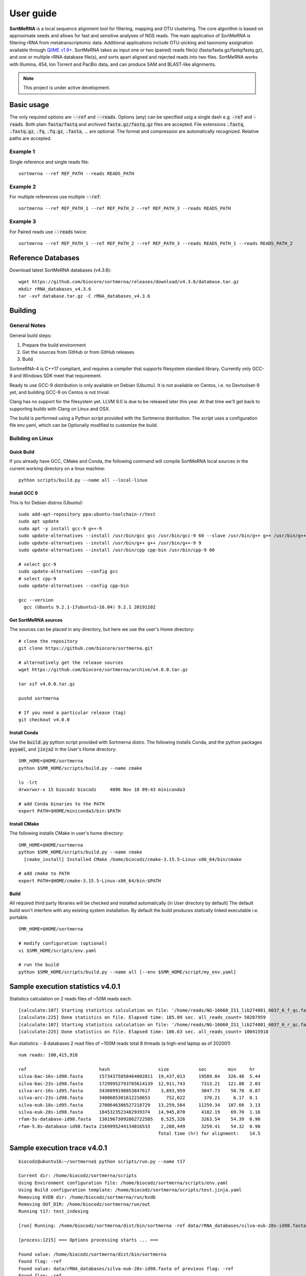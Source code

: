 ==========
User guide
==========

**SortMeRNA** is a local sequence alignment tool for filtering, mapping and OTU clustering. The core algorithm is based on approximate seeds and allows for fast and sensitive analyses of NGS reads. The main application of SortMeRNA is filtering rRNA from metatranscriptomic data. Additional applications include OTU-picking and taxonomy assignation available through `QIIME v1.9+
<http://qiime.org>`_. SortMeRNA takes as input one or two (paired) reads file(s) (fasta/fasta.gz/fastq/fastq.gz), and one or multiple rRNA database file(s), and sorts apart aligned and rejected reads into two files. SortMeRNA works with Illumina, 454, Ion Torrent and PacBio data, and can produce SAM and BLAST-like alignments.

.. note::
   
   This project is under active development.

Basic usage
===========

The only required options are :code:`--ref` and :code:`--reads`. Options (any) can be specified usig a single dash e.g. :code:`-ref` and :code:`-reads`. Both plain :code:`fasta/fastq` and archived :code:`fasta.gz/fastq.gz` files are accepted. File extensions :code:`.fastq`, :code:`.fastq.gz`, :code:`.fq`, :code:`.fq.gz`, :code:`.fasta`, ... are optional. The format and compression are automatically recognized. Relative paths are accepted.

Example 1
---------

Single reference and single reads file::

   sortmerna --ref REF_PATH --reads READS_PATH

Example 2
---------

For multiple references use multiple :code:`--ref`::

   sortmerna --ref REF_PATH_1 --ref REF_PATH_2 --ref REF_PATH_3 --reads READS_PATH

Example 3
---------

For Paired reads use :code:`--reads` twice::

   sortmerna --ref REF_PATH_1 --ref REF_PATH_2 --ref REF_PATH_3 --reads READS_PATH_1 --reads READS_PATH_2

Reference Databases
===================

Download latest SortMeRNA databases (v4.3.6)::

   wget https://github.com/biocore/sortmerna/releases/download/v4.3.6/database.tar.gz
   mkdir rRNA_databases_v4.3.6
   tar -xvf database.tar.gz -C rRNA_databases_v4.3.6

Building
========

General Notes
-------------

General build steps:

1. Prepare the build environment
2. Get the sources from GitHub or from GitHub releases
3. Build

SortmeRNA-4 is C++17 compliant, and requires a compiler that supports filesystem standard library. Currently only GCC-9 and Windows SDK meet that requirement.

Ready to use GCC-9 distribution is only available on Debian (Ubuntu). It is not available on Centos, i.e. no Devtoolset-9 yet, and building GCC-9 on Centos is not trivial.

Clang has no support for the filesystem yet. LLVM 9.0 is due to be released later this year. At that time we'll get back to supporting builds with Clang on Linux and OSX.

The build is performed using a Python script provided with the Sortmerna distribution. The script uses a configuration file env.yaml, which can be Optionally modified to customize the build.

Building on Linux
-----------------

Quick Build
^^^^^^^^^^^

If you already have GCC, CMake and Conda, the following command will compile SortMeRNA local sources in the current working directory on a linux machine::

   python scripts/build.py --name all --local-linux

Install GCC 9
^^^^^^^^^^^^^

This is for Debian distros (Ubuntu)::

   sudo add-apt-repository ppa:ubuntu-toolchain-r/test
   sudo apt update
   sudo apt -y install gcc-9 g++-9
   sudo update-alternatives --install /usr/bin/gcc gcc /usr/bin/gcc-9 60 --slave /usr/bin/g++ g++ /usr/bin/g++-9
   sudo update-alternatives --install /usr/bin/g++ g++ /usr/bin/g++-9 9
   sudo update-alternatives --install /usr/bin/cpp cpp-bin /usr/bin/cpp-9 60
   
   # select gcc-9
   sudo update-alternatives --config gcc
   # select cpp-9
   sudo update-alternatives --config cpp-bin
   
   gcc --version
     gcc (Ubuntu 9.2.1-17ubuntu1~16.04) 9.2.1 20191102

Get SortMeRNA sources
^^^^^^^^^^^^^^^^^^^^^

The sources can be placed in any directory, but here we use the user's Home directory::

   # clone the repository
   git clone https://github.com/biocore/sortmerna.git
   
   # alternatively get the release sources
   wget https://github.com/biocore/sortmerna/archive/v4.0.0.tar.gz
   
   tar xzf v4.0.0.tar.gz
   
   pushd sortmerna
   
   # If you need a particular release (tag)
   git checkout v4.0.0

Install Conda
^^^^^^^^^^^^^

Use the :code:`build.py` python script provided with Sortmerna distro. The following installs Conda, and the python packages :code:`pyyaml`, and :code:`jinja2` in the User's Home directory::
   
   SMR_HOME=$HOME/sortmerna
   python $SMR_HOME/scripts/build.py --name cmake
   
   ls -lrt
   drwxrwxr-x 15 biocodz biocodz     4096 Nov 18 09:43 miniconda3
   
   # add Conda binaries to the PATH
   export PATH=$HOME/miniconda3/bin:$PATH

Install CMake
^^^^^^^^^^^^^

The following installs CMake in user's home directory::

   SMR_HOME=$HOME/sortmerna
   python $SMR_HOME/scripts/build.py --name cmake
     [cmake_install] Installed CMake /home/biocodz/cmake-3.15.5-Linux-x86_64/bin/cmake
   
   # add cmake to PATH
   export PATH=$HOME/cmake-3.15.5-Linux-x86_64/bin:$PATH

Build
^^^^^

All required third party libraries will be checked and installed automatically (in User directory by default) The default build won't interfere with any existing system installation. By default the build produces statically linked executable i.e. portable.

::

   SMR_HOME=$HOME/sortmerna
   
   # modify configuration (optional)
   vi $SMR_HOME/scripts/env.yaml
   
   # run the build
   python $SMR_HOME/scripts/build.py --name all [--env $SMR_HOME/script/my_env.yaml]

Sample execution statistics v4.0.1
==================================

Statistics calculation on 2 reads files of ~50M reads each::
   
   [calculate:107] Starting statistics calculation on file: '/home/reads/NG-16660_IS1_lib274081_6037_6_f_qc.fastq.gz'  ...   [inflatez:169] xINFO: infl
   [calculate:225] Done statistics on file. Elapsed time: 185.09 sec. all_reads_count= 50207959
   [calculate:107] Starting statistics calculation on file: '/home/reads/NG-16660_IS1_lib274081_6037_6_r_qc.fastq.gz'  ...   [inflatez:169] xINFO: infl
   [calculate:225] Done statistics on file. Elapsed time: 186.63 sec. all_reads_count= 100415918

Run statistics:
- 8 databases
2 read files of ~100M reads total
8 threads (a high-end laptop as of 202001)

::

   num reads: 100,415,918

   ref                           hash                  size           sec        min     hr
   silva-bac-16s-id90.fasta      15734375058464002811  19,437,013     19589.84   326.48  5.44
   silva-bac-23s-id98.fasta      17299952793705614139  12,911,743      7313.21   121.88  2.03
   silva-arc-16s-id95.fasta      3436099190853847617    3,893,959      3047.73    50.78  0.87
   silva-arc-23s-id98.fasta      3400685301612210653      752,022       370.21     6.17  0.1
   silva-euk-18s-id95.fasta      2700646386527218729   13,259,584     11259.34   187.66  3.13
   silva-euk-28s-id98.fasta      1845323523482939374   14,945,070      4182.19    69.70  1.16
   rfam-5s-database-id98.fasta   13019673092862722585   8,525,326      3263.54    54.39  0.90
   rfam-5.8s-database-id98.fasta 2169995244134016533    2,280,449      3259.41    54.32  0.90
                                                       Total time (hr) for alignment:    14.5

Sample execution trace v4.0.1
=============================

::
   
   biocodz@ubuntu16:~/sortmerna$ python scripts/run.py --name t17
   
   Current dir: /home/biocodz/sortmerna/scripts
   Using Environment configuration file: /home/biocodz/sortmerna/scripts/env.yaml
   Using Build configuration template: /home/biocodz/sortmerna/scripts/test.jinja.yaml
   Removing KVDB dir: /home/biocodz/sortmerna/run/kvdb
   Removing OUT_DIR: /home/biocodz/sortmerna/run/out
   Running t17: test_indexing
   
   [run] Running: /home/biocodz/sortmerna/dist/bin/sortmerna -ref data/rRNA_databases/silva-euk-28s-id98.fasta -ref data/rRNA_databases/silva-euk-18s-id95.fasta -ref data/rRNA_databases/silva-bac-23s-id98.fasta -ref data/rRNA_databases/silva-bac-16s-id90.fasta -ref data/rRNA_databases/silva-arc-23s-id98.fasta -ref data/rRNA_databases/silva-arc-16s-id95.fasta -ref data/rRNA_databases/rfam-5s-database-id98.fasta -ref data/rRNA_databases/rfam-5.8s-database-id98.fasta -reads data/set4_mate_pairs_metatranscriptomics_1.fastq.gz -reads data/set4_mate_pairs_metatranscriptomics_2.fastq.gz -num_alignments 1 -v -workdir run in /home/biocodz/sortmerna
   
   [process:1215] === Options processing starts ... ===
   
   Found value: /home/biocodz/sortmerna/dist/bin/sortmerna
   Found flag: -ref
   Found value: data/rRNA_databases/silva-euk-28s-id98.fasta of previous flag: -ref
   Found flag: -ref
   Found value: data/rRNA_databases/silva-euk-18s-id95.fasta of previous flag: -ref
   Found flag: -ref
   Found value: data/rRNA_databases/silva-bac-23s-id98.fasta of previous flag: -ref
   Found flag: -ref
   Found value: data/rRNA_databases/silva-bac-16s-id90.fasta of previous flag: -ref
   Found flag: -ref
   Found value: data/rRNA_databases/silva-arc-23s-id98.fasta of previous flag: -ref
   Found flag: -ref
   Found value: data/rRNA_databases/silva-arc-16s-id95.fasta of previous flag: -ref
   Found flag: -ref
   Found value: data/rRNA_databases/rfam-5s-database-id98.fasta of previous flag: -ref
   Found flag: -ref
   Found value: data/rRNA_databases/rfam-5.8s-database-id98.fasta of previous flag: -ref
   Found flag: -reads
   Found value: data/set4_mate_pairs_metatranscriptomics_1.fastq.gz of previous flag: -reads
   Found flag: -reads
   Found value: data/set4_mate_pairs_metatranscriptomics_2.fastq.gz of previous flag: -reads
   Found flag: -num_alignments
   Found value: 1 of previous flag: -num_alignments
   Found flag: -v
   Previous flag: -v is Boolean. Setting to True
   Found flag: -workdir
   Found value: run of previous flag: -workdir
   [opt_workdir:1027] Using WORKDIR ["/home/biocodz/sortmerna/run" as specified
   [process:1298] Processing option: num_alignments with value: 1
   [process:1298] Processing option: reads with value: data/set4_mate_pairs_metatranscriptomics_1.fastq.gz
   [opt_reads:74] Processing reads file [1] out of total [2] files
   [process:1298] Processing option: reads with value: data/set4_mate_pairs_metatranscriptomics_2.fastq.gz
   [opt_reads:74] Processing reads file [2] out of total [2] files
   [process:1298] Processing option: ref with value: data/rRNA_databases/silva-euk-28s-id98.fasta
   [opt_ref:168] Processing reference [1] out of total [8] references
   [opt_ref:223] File ["/home/biocodz/sortmerna/data/rRNA_databases/silva-euk-28s-id98.fasta"] exists and is readable
   [process:1298] Processing option: ref with value: data/rRNA_databases/silva-euk-18s-id95.fasta
   [opt_ref:168] Processing reference [2] out of total [8] references
   [opt_ref:223] File ["/home/biocodz/sortmerna/data/rRNA_databases/silva-euk-18s-id95.fasta"] exists and is readable
   [process:1298] Processing option: ref with value: data/rRNA_databases/silva-bac-23s-id98.fasta
   [opt_ref:168] Processing reference [3] out of total [8] references
   [opt_ref:223] File ["/home/biocodz/sortmerna/data/rRNA_databases/silva-bac-23s-id98.fasta"] exists and is readable
   [process:1298] Processing option: ref with value: data/rRNA_databases/silva-bac-16s-id90.fasta
   [opt_ref:168] Processing reference [4] out of total [8] references
   [opt_ref:223] File ["/home/biocodz/sortmerna/data/rRNA_databases/silva-bac-16s-id90.fasta"] exists and is readable
   [process:1298] Processing option: ref with value: data/rRNA_databases/silva-arc-23s-id98.fasta
   [opt_ref:168] Processing reference [5] out of total [8] references
   [opt_ref:223] File ["/home/biocodz/sortmerna/data/rRNA_databases/silva-arc-23s-id98.fasta"] exists and is readable
   [process:1298] Processing option: ref with value: data/rRNA_databases/silva-arc-16s-id95.fasta
   [opt_ref:168] Processing reference [6] out of total [8] references
   [opt_ref:223] File ["/home/biocodz/sortmerna/data/rRNA_databases/silva-arc-16s-id95.fasta"] exists and is readable
   [process:1298] Processing option: ref with value: data/rRNA_databases/rfam-5s-database-id98.fasta
   [opt_ref:168] Processing reference [7] out of total [8] references
   [opt_ref:223] File ["/home/biocodz/sortmerna/data/rRNA_databases/rfam-5s-database-id98.fasta"] exists and is readable
   [process:1298] Processing option: ref with value: data/rRNA_databases/rfam-5.8s-database-id98.fasta
   [opt_ref:168] Processing reference [8] out of total [8] references
   [opt_ref:223] File ["/home/biocodz/sortmerna/data/rRNA_databases/rfam-5.8s-database-id98.fasta"] exists and is readable
   [process:1298] Processing option: v with value:
   
   [process:1318] === Options processing done ===
   
   [test_kvdb_path:1145] Key-value DB location ("/home/biocodz/sortmerna/run/kvdb")
   [test_kvdb_path:1182] Database ("/home/biocodz/sortmerna/run/kvdb") will be created
   [validate:1340] No output format has been chosen (fastx/sam/blast/otu_map). Using default 'blast'
   
     Program:      SortMeRNA version 4.0.1
     Copyright:    2016-2019 Clarity Genomics BVBA:
                   Turnhoutseweg 30, 2340 Beerse, Belgium
                   2014-2016 Knight Lab:
                   Department of Pediatrics, UCSD, La Jolla
                   2012-2014 Bonsai Bioinformatics Research Group:
                   LIFL, University Lille 1, CNRS UMR 8022, INRIA Nord-Europe
     Disclaimer:   SortMeRNA comes with ABSOLUTELY NO WARRANTY; without even the
                   implied warranty of MERCHANTABILITY or FITNESS FOR A PARTICULAR PURPOSE.
                   See the GNU Lesser General Public License for more details.
     Contributors: Jenya Kopylova   jenya.kopylov@gmail.com
                   Laurent Noé      laurent.noe@lifl.fr
                   Pierre Pericard  pierre.pericard@lifl.fr
                   Daniel McDonald  wasade@gmail.com
                   Mikaël Salson    mikael.salson@lifl.fr
                   Hélène Touzet    helene.touzet@lifl.fr
                   Rob Knight       robknight@ucsd.edu
   
   [main:72] Running command:
   /home/biocodz/sortmerna/dist/bin/sortmerna -ref data/rRNA_databases/silva-euk-28s-id98.fasta -ref data/rRNA_databases/silva-euk-18s-id95.fasta -ref data/rRNA_databases/silva-bac-23s-id98.fasta -ref data/rRNA_databases/silva-bac-16s-id90.fasta -ref data/rRNA_databases/silva-arc-23s-id98.fasta -ref data/rRNA_databases/silva-arc-16s-id95.fasta -ref data/rRNA_databases/rfam-5s-database-id98.fasta -ref data/rRNA_databases/rfam-5.8s-database-id98.fasta -reads data/set4_mate_pairs_metatranscriptomics_1.fastq.gz -reads data/set4_mate_pairs_metatranscriptomics_2.fastq.gz -num_alignments 1 -v -workdir run
   [Index:83] Index file [run/idx/1845323523482939374.bursttrie_0.dat] already exists and is not empty.
   [Index:83] Index file [run/idx/1845323523482939374.pos_0.dat] already exists and is not empty.
   [Index:83] Index file [run/idx/1845323523482939374.kmer_0.dat] already exists and is not empty.
   [Index:83] Index file [run/idx/1845323523482939374.stats] already exists and is not empty.
   [Index:83] Index file [run/idx/2700646386527218729.bursttrie_0.dat] already exists and is not empty.
   [Index:83] Index file [run/idx/2700646386527218729.pos_0.dat] already exists and is not empty.
   [Index:83] Index file [run/idx/2700646386527218729.kmer_0.dat] already exists and is not empty.
   [Index:83] Index file [run/idx/2700646386527218729.stats] already exists and is not empty.
   [Index:83] Index file [run/idx/17299952793705614139.bursttrie_0.dat] already exists and is not empty.
   [Index:83] Index file [run/idx/17299952793705614139.pos_0.dat] already exists and is not empty.
   [Index:83] Index file [run/idx/17299952793705614139.kmer_0.dat] already exists and is not empty.
   [Index:83] Index file [run/idx/17299952793705614139.stats] already exists and is not empty.
   [Index:83] Index file [run/idx/15734375058464002811.bursttrie_0.dat] already exists and is not empty.
   [Index:83] Index file [run/idx/15734375058464002811.pos_0.dat] already exists and is not empty.
   [Index:83] Index file [run/idx/15734375058464002811.kmer_0.dat] already exists and is not empty.
   [Index:83] Index file [run/idx/15734375058464002811.stats] already exists and is not empty.
   [Index:83] Index file [run/idx/3400685301612210653.bursttrie_0.dat] already exists and is not empty.
   [Index:83] Index file [run/idx/3400685301612210653.pos_0.dat] already exists and is not empty.
   [Index:83] Index file [run/idx/3400685301612210653.kmer_0.dat] already exists and is not empty.
   [Index:83] Index file [run/idx/3400685301612210653.stats] already exists and is not empty.
   [Index:83] Index file [run/idx/3436099190853847617.bursttrie_0.dat] already exists and is not empty.
   [Index:83] Index file [run/idx/3436099190853847617.pos_0.dat] already exists and is not empty.
   [Index:83] Index file [run/idx/3436099190853847617.kmer_0.dat] already exists and is not empty.
   [Index:83] Index file [run/idx/3436099190853847617.stats] already exists and is not empty.
   [Index:83] Index file [run/idx/13019673092862722585.bursttrie_0.dat] already exists and is not empty.
   [Index:83] Index file [run/idx/13019673092862722585.pos_0.dat] already exists and is not empty.
   [Index:83] Index file [run/idx/13019673092862722585.kmer_0.dat] already exists and is not empty.
   [Index:83] Index file [run/idx/13019673092862722585.stats] already exists and is not empty.
   [Index:83] Index file [run/idx/2169995244134016533.bursttrie_0.dat] already exists and is not empty.
   [Index:83] Index file [run/idx/2169995244134016533.pos_0.dat] already exists and is not empty.
   [Index:83] Index file [run/idx/2169995244134016533.kmer_0.dat] already exists and is not empty.
   [Index:83] Index file [run/idx/2169995244134016533.stats] already exists and is not empty.
   [Index:104] Found 32 non-empty index files. Skipping indexing.
   [Index:105] TODO: a better validation using an index descriptor to decide on indexing
   [calculate:107] Starting statistics calculation on file: 'data/set4_mate_pairs_metatranscriptomics_1.fastq.gz'  ...   [inflatez:169] xINFO: inflateEnd status is 0
   [calculate:225] Done statistics on file. Elapsed time: 0.02 sec. all_reads_count= 5000
   [calculate:107] Starting statistics calculation on file: 'data/set4_mate_pairs_metatranscriptomics_2.fastq.gz'  ...   [inflatez:169] xINFO: inflateEnd status is 0
   [calculate:225] Done statistics on file. Elapsed time: 0.02 sec. all_reads_count= 10000
   [store_to_db:421] Stored Reads statistics to DB:
       min_read_len= 100 max_read_len= 100 all_reads_count= 10000 all_reads_len= 1000000 total_reads_mapped= 0 total_reads_mapped_cov= 0 reads_matched_per_db= TODO is_total_reads_mapped_cov= 0 is_stats_calc= 0
   
   
   [align:358] ==== Starting alignment ====
   
   [align:368] Using default number of Processor threads equals num CPU cores: 8
   Number of cores: 8 Read threads:  1 Write threads: 1 Processor threads: 8
   [ThreadPool:36] initialized Pool with: [10] threads
   
   [ReadsQueue:57] [read_queue] created with [1] Pushers
   [ReadsQueue:57] [write_queue] created with [8] Pushers
   [Refstats:32] Index Statistics calculation Start ...[Refstats:42] Done. Time elapsed: 4.00 sec
   
   [align:408] Loading index 0 part 1/1 ... done [2.69] sec
   [align:421] Loading references  ... done [0.12] sec
   [write:19] Writer writer_0 thread 139949152134912 started
   Processor proc_1 thread 139949277959936 started
   Processor proc_2 thread 139949286352640 started
   Processor proc_3 thread 139949982586624 started
   Processor proc_4 thread 139949261174528 started
   Processor proc_0 thread 139949160527616 started
   Processor proc_5 thread 139949135349504 started
   Processor proc_7 thread 139949294745344 started
   Processor proc_6 thread 139949143742208 started
   [run:70] thread: 139949269567232 started
   [inflatez:169] xINFO: inflateEnd status is 0
   [inflatez:169] xINFO: inflateEnd status is 0
   [decrPushers:170] id: [read_queue] thread: [139949269567232] pushers: [0]
   [run:113] thread: 139949269567232 done. Elapsed time: 0.23 sec Reads added: 10000 Num aligned reads (passing E-value): 0 readQueue.size: 25
   [threadEntry:108] number of running_threads= 9 jobs queue is empty= 1
   [decrPushers:170] id: [write_queue] thread: [139949135349504] pushers: [7]
   [decrPushers:170] id: [write_queue] thread: [139949277959936] pushers: [4]
   [decrPushers:170] id: [write_queue] thread: [139949261174528] pushers: [6]
   [decrPushers:170] id: [write_queue] thread: [139949160527616] pushers: [2]
   [run:95] Processor proc_0 thread 139949160527616 done. Processed 996 reads. Skipped already processed: 0 reads Aligned reads (passing E-value): 0
   [threadEntry:108] number of running_threads= 8 jobs queue is empty= 1
   [decrPushers:170] id: [write_queue] thread: [139949286352640] pushers: [3]
   [run:95] Processor proc_2 thread 139949286352640 done. Processed 1076 reads. Skipped already processed: 0 reads Aligned reads (passing E-value): 0
   [threadEntry:108] number of running_threads= 7 jobs queue is empty= 1
   [run:95] Processor proc_1 thread 139949277959936 done. Processed 1199 reads. Skipped already processed: 0 reads Aligned reads (passing E-value): 0
   [write:50] writer_0 thread 139949152134912 done. Elapsed time: 0.23 s Reads written: 10000 Num aligned reads (passing E-value):0
   [threadEntry:108] number of running_threads= 5 jobs queue is empty= 1
   [run:95] Processor proc_4 thread 139949261174528 done. Processed 1242 reads. Skipped already processed: 0 reads Aligned reads (passing E-value): 0
   [threadEntry:108] number of running_threads= 4 jobs queue is empty= 1
   [threadEntry:108] number of running_threads= 6 jobs queue is empty= 1
   [decrPushers:170] id: [write_queue] thread: [139949294745344] pushers: [1]
   [run:95] Processor proc_7 thread 139949294745344 done. Processed 1022 reads. Skipped already processed: 0 reads Aligned reads (passing E-value): 0
   [threadEntry:108] number of running_threads= 3 jobs queue is empty= 1
   [decrPushers:170] id: [write_queue] thread: [139949143742208] pushers: [5]
   [run:95] Processor proc_6 thread 139949143742208 done. Processed 1438 reads. Skipped already processed: 0 reads Aligned reads (passing E-value): 0
   [threadEntry:108] number of running_threads= 2 jobs queue is empty= 1
   [run:95] Processor proc_5 thread 139949135349504 done. Processed 1046 reads. Skipped already processed: 0 reads Aligned reads (passing E-value): 0
   [threadEntry:108] number of running_threads= 1 jobs queue is empty= 1
   [decrPushers:170] id: [write_queue] thread: [139949982586624] pushers: [0]
   [run:95] Processor proc_3 thread 139949982586624 done. Processed 1981 reads. Skipped already processed: 0 reads Aligned reads (passing E-value): 0
   [threadEntry:108] number of running_threads= 0 jobs queue is empty= 1
   [reset:137] [write_queue] pushers: [8]
   [reset:137] [read_queue] pushers: [1]
   [align:461] Done index 0 Part: 1 Time: 0.36 sec
   
   [align:408] Loading index 1 part 1/1 ... done [2.32] sec
   [align:421] Loading references  ... done [0.12] sec
   [write:19] Writer writer_0 thread 139949261174528 started
   Processor proc_4 thread 139949135349504 started
   Processor proc_2 thread 139949277959936 started
   Processor proc_3 thread 139949160527616 started
   Processor proc_7 thread 139949982586624 started
   Processor proc_5 thread 139949294745344 started
   Processor proc_6 thread 139949286352640 started
   Processor proc_1 thread 139949269567232 started
   Processor proc_0 thread 139949152134912 started
   [run:70] thread: 139949143742208 started
   [inflatez:169] xINFO: inflateEnd status is 0
   [inflatez:169] xINFO: inflateEnd status is 0
   [decrPushers:170] id: [read_queue] thread: [139949143742208] pushers: [0]
   [run:113] thread: 139949143742208 done. Elapsed time: 0.77 sec Reads added: 10000 Num aligned reads (passing E-value): 0 readQueue.size: 100
   [threadEntry:108] number of running_threads= 9 jobs queue is empty= 1
   [decrPushers:170] id: [write_queue] thread: [139949294745344] pushers: [7]
   [run:95] Processor proc_5 thread 139949294745344 done. Processed 1188 reads. Skipped already processed: 0 reads Aligned reads (passing E-value): 169
   [threadEntry:108] number of running_threads= 8 jobs queue is empty= 1
   [decrPushers:170] id: [write_queue] thread: [139949135349504] pushers: [6]
   [run:95] Processor proc_4 thread 139949135349504 done. Processed 2020 reads. Skipped already processed: 0 reads Aligned reads (passing E-value): 266
   [threadEntry:108] number of running_threads= 7 jobs queue is empty= 1
   [decrPushers:170] id: [write_queue] thread: [139949160527616] pushers: [5]
   [run:95] Processor proc_3 thread 139949160527616 done. Processed 1129 reads. Skipped already processed: 0 reads Aligned reads (passing E-value): 147
   [threadEntry:108] number of running_threads= 6 jobs queue is empty= 1
   [decrPushers:170] id: [write_queue] thread: [139949277959936] pushers: [4]
   [run:95] Processor proc_2 thread 139949277959936 done. Processed 509 reads. Skipped already processed: 0 reads Aligned reads (passing E-value): 74
   [threadEntry:108] number of running_threads= 5 jobs queue is empty= 1
   [decrPushers:170] id: [write_queue] thread: [139949269567232] pushers: [3]
   [run:95] Processor proc_1 thread 139949269567232 done. Processed 1279 reads. Skipped already processed: 0 reads Aligned reads (passing E-value): 184
   [threadEntry:108] number of running_threads= 4 jobs queue is empty= 1
   [decrPushers:170] id: [write_queue] thread: [139949152134912] pushers: [2]
   [run:95] Processor proc_0 thread 139949152134912 done. Processed 1431 reads. Skipped already processed: 0 reads Aligned reads (passing E-value): 214
   [threadEntry:108] number of running_threads= 3 jobs queue is empty= 1
   [decrPushers:170] id: [write_queue] thread: [139949982586624] pushers: [1]
   [run:95] Processor proc_7 thread 139949982586624 done. Processed 1518 reads. Skipped already processed: 0 reads Aligned reads (passing E-value): 229
   [threadEntry:108] number of running_threads= 2 jobs queue is empty= 1
   [decrPushers:170] id: [write_queue] thread: [139949286352640] pushers: [0]
   [run:95] Processor proc_6 thread 139949286352640 done. Processed 926 reads. Skipped already processed: 0 reads Aligned reads (passing E-value): 136
   [threadEntry:108] number of running_threads= 1 jobs queue is empty= 1
   [write:50] writer_0 thread 139949261174528 done. Elapsed time: 0.84 s Reads written: 10000 Num aligned reads (passing E-value):1419
   [threadEntry:108] number of running_threads= 0 jobs queue is empty= 1
   [reset:137] [write_queue] pushers: [8]
   [reset:137] [read_queue] pushers: [1]
   [align:461] Done index 1 Part: 1 Time: 0.96 sec
   
   [align:408] Loading index 2 part 1/1 ... done [2.48] sec
   [align:421] Loading references  ... done [0.12] sec
   [write:19] Writer writer_0 thread 139949294745344 started
   [run:70] thread: 139949135349504 started
   Processor proc_0 thread 139949143742208 started
   Processor proc_1 thread 139949269567232 started
   Processor proc_4 thread 139949286352640 started
   Processor proc_5 thread 139949261174528 started
   Processor proc_6 thread 139949152134912 started
   Processor proc_2 thread 139949982586624 started
   Processor proc_7 thread 139949277959936 started
   Processor proc_3 thread 139949160527616 started
   [inflatez:169] xINFO: inflateEnd status is 0
   [inflatez:169] xINFO: inflateEnd status is 0
   [decrPushers:170] id: [read_queue] thread: [139949135349504] pushers: [0]
   [run:113] thread: 139949135349504 done. Elapsed time: 0.18 sec Reads added: 10000 Num aligned reads (passing E-value): 1419 readQueue.size: 2
   [threadEntry:108] number of running_threads= 9 jobs queue is empty= 1
   [decrPushers:170] id: [write_queue] thread: [139949160527616] pushers: [7]
   [run:95] Processor proc_3 thread 139949160527616 done. Processed 831 reads. Skipped already processed: 0 reads Aligned reads (passing E-value): 137
   [threadEntry:108] number of running_threads= 8 jobs queue is empty= 1
   [decrPushers:170] id: [write_queue] thread: [139949269567232] pushers: [6]
   [run:95] Processor proc_1 thread 139949269567232 done. Processed 1588 reads. Skipped already processed: 0 reads Aligned reads (passing E-value): 227
   [threadEntry:108] number of running_threads= 7 jobs queue is empty= 1
   [decrPushers:170] id: [write_queue] thread: [139949152134912] pushers: [5]
   [run:95] Processor proc_6 thread 139949152134912 done. Processed 1584 reads. Skipped already processed: 0 reads Aligned reads (passing E-value): 231
   [threadEntry:108] number of running_threads= 6 jobs queue is empty= 1
   [decrPushers:170] id: [write_queue] thread: [139949286352640] pushers: [4]
   [run:95] Processor proc_4 thread 139949286352640 done. Processed 1642 reads. Skipped already processed: 0 reads Aligned reads (passing E-value): 226
   [threadEntry:108] number of running_threads= 5 jobs queue is empty= 1
   [decrPushers:170] id: [write_queue] thread: [139949277959936] pushers: [3]
   [run:95] Processor proc_7 thread 139949277959936 done. Processed 797 reads. Skipped already processed: 0 reads Aligned reads (passing E-value): 107
   [threadEntry:108] number of running_threads= 4 jobs queue is empty= 1
   [decrPushers:170] id: [write_queue] thread: [139949143742208] pushers: [1]
   [run:95] Processor proc_0 thread 139949143742208 done. Processed 980 reads. Skipped already processed: 0 reads Aligned reads (passing E-value): 143
   [threadEntry:108] number of running_threads= 3 jobs queue is empty= 1
   [decrPushers:170] id: [write_queue] thread: [139949261174528] pushers: [1]
   [run:95] Processor proc_5 thread 139949261174528 done. Processed 970 reads. Skipped already processed: 0 reads Aligned reads (passing E-value): 144
   [threadEntry:108] number of running_threads= 2 jobs queue is empty= 1
   [decrPushers:170] id: [write_queue] thread: [139949982586624] pushers: [0]
   [run:95] Processor proc_2 thread 139949982586624 done. Processed 1608 reads. Skipped already processed: 0 reads Aligned reads (passing E-value): 204
   [threadEntry:108] number of running_threads= 1 jobs queue is empty= 1
   [write:50] writer_0 thread 139949294745344 done. Elapsed time: 0.18 s Reads written: 10000 Num aligned reads (passing E-value):1419
   [threadEntry:108] number of running_threads= 0 jobs queue is empty= 1
   [reset:137] [write_queue] pushers: [8]
   [reset:137] [read_queue] pushers: [1]
   [align:461] Done index 2 Part: 1 Time: 0.30 sec
   
   [align:408] Loading index 3 part 1/1 ... done [2.70] sec
   [align:421] Loading references  ... done [0.11] sec
   [run:70] thread: 139949135349504 started
   Processor proc_0 thread 139949143742208 started
   Processor proc_5 thread 139949160527616 started
   [write:19] Writer writer_0 thread 139949152134912 started
   Processor proc_3 thread 139949982586624 started
   Processor proc_4 thread 139949294745344 started
   Processor proc_1 thread 139949269567232 started
   Processor proc_2 thread 139949286352640 started
   Processor proc_6 thread 139949277959936 started
   Processor proc_7 thread 139949261174528 started
   [inflatez:169] xINFO: inflateEnd status is 0
   [inflatez:169] xINFO: inflateEnd status is 0
   [decrPushers:170] id: [read_queue] thread: [139949135349504] pushers: [0]
   [run:113] thread: 139949135349504 done. Elapsed time: 1.82 sec Reads added: 10000 Num aligned reads (passing E-value): 1419 readQueue.size: 100
   [threadEntry:108] number of running_threads= 9 jobs queue is empty= 1
   [decrPushers:170] id: [write_queue] thread: [139949269567232] pushers: [7]
   [run:95] Processor proc_1 thread 139949269567232 done. Processed 1229 reads. Skipped already processed: 0 reads Aligned reads (passing E-value): 730
   [threadEntry:108] number of running_threads= 8 jobs queue is empty= 1
   [decrPushers:170] id: [write_queue] thread: [139949261174528] pushers: [6]
   [run:95] Processor proc_7 thread 139949261174528 done. Processed 1404 reads. Skipped already processed: 0 reads Aligned reads (passing E-value): 857
   [threadEntry:108] number of running_threads= 7 jobs queue is empty= 1
   [decrPushers:170] id: [write_queue] thread: [139949982586624] pushers: [5]
   [run:95] Processor proc_3 thread 139949982586624 done. Processed 1376 reads. Skipped already processed: 0 reads Aligned reads (passing E-value): 843
   [threadEntry:108] number of running_threads= 6 jobs queue is empty= 1
   [decrPushers:170] id: [write_queue] thread: [139949143742208] pushers: [4]
   [run:95] Processor proc_0 thread 139949143742208 done. Processed 1236 reads. Skipped already processed: 0 reads Aligned reads (passing E-value): 746
   [threadEntry:108] number of running_threads= 5 jobs queue is empty= 1
   [decrPushers:170] id: [write_queue] thread: [139949294745344] pushers: [3]
   [run:95] Processor proc_4 thread 139949294745344 done. Processed 1192 reads. Skipped already processed: 0 reads Aligned reads (passing E-value): 726
   [threadEntry:108] number of running_threads= 4 jobs queue is empty= 1
   [decrPushers:170] id: [write_queue] thread: [139949160527616] pushers: [2]
   [run:95] Processor proc_5 thread 139949160527616 done. Processed 1322 reads. Skipped already processed: 0 reads Aligned reads (passing E-value): 761
   [threadEntry:108] number of running_threads= 3 jobs queue is empty= 1
   [decrPushers:170] id: [write_queue] thread: [139949286352640] pushers: [1]
   [run:95] Processor proc_2 thread 139949286352640 done. Processed 1141 reads. Skipped already processed: 0 reads Aligned reads (passing E-value): 623
   [threadEntry:108] number of running_threads= 2 jobs queue is empty= 1
   [decrPushers:170] id: [write_queue] thread: [139949277959936] pushers: [0]
   [write:50] writer_0 thread 139949152134912 done. Elapsed time: 1.85 s Reads written: 10000 Num aligned reads (passing E-value):5942
   [threadEntry:108] number of running_threads= 1 jobs queue is empty= 1
   [run:95] Processor proc_6 thread 139949277959936 done. Processed 1100 reads. Skipped already processed: 0 reads Aligned reads (passing E-value): 656
   [threadEntry:108] number of running_threads= 0 jobs queue is empty= 1
   [reset:137] [write_queue] pushers: [8]
   [reset:137] [read_queue] pushers: [1]
   [align:461] Done index 3 Part: 1 Time: 2.02 sec
   
   [align:408] Loading index 4 part 1/1 ... done [0.31] sec
   [align:421] Loading references  ... done [0.01] sec
   [run:70] thread: 139949135349504 started
   [write:19] Writer writer_0 thread 139949286352640 started
   Processor proc_0 thread 139949294745344 started
   Processor proc_1 thread 139949160527616 started
   Processor proc_2 thread 139949269567232 started
   Processor proc_4 thread 139949143742208 started
   Processor proc_7 thread 139949982586624 started
   Processor proc_6 thread 139949277959936 started
   Processor proc_3 thread 139949152134912 started
   Processor proc_5 thread 139949261174528 started
   [inflatez:169] xINFO: inflateEnd status is 0
   [inflatez:169] xINFO: inflateEnd status is 0
   [decrPushers:170] id: [read_queue] thread: [139949135349504] pushers: [0]
   [run:113] thread: 139949135349504 done. Elapsed time: 0.40 sec Reads added: 10000 Num aligned reads (passing E-value): 5942 readQueue.size: 0
   [decrPushers:170] id: [write_queue] thread: [139949152134912] pushers: [6]
   [decrPushers:170] id: [write_queue] thread: [139949143742208] pushers: [4]
   [decrPushers:170] id: [write_queue] thread: [139949277959936] pushers: [3]
   [threadEntry:108] number of running_threads= 9 jobs queue is empty= 1
   [decrPushers:170] id: [write_queue] thread: [139949294745344] pushers: [5]
   [run:95] Processor proc_0 thread 139949294745344 done. Processed 1470 reads. Skipped already processed: 0 reads Aligned reads (passing E-value): 868
   [threadEntry:108] number of running_threads= 8 jobs queue is empty= 1
   [run:95] Processor proc_4 thread 139949143742208 done. Processed 1465 reads. Skipped already processed: 0 reads Aligned reads (passing E-value): 850
   [threadEntry:108] number of running_threads= 7 jobs queue is empty= 1
   [decrPushers:170] id: [write_queue] thread: [139949269567232] pushers: [5]
   [run:95] Processor proc_2 thread 139949269567232 done. Processed 1441 reads. Skipped already processed: 0 reads Aligned reads (passing E-value): 853
   [threadEntry:108] number of running_threads= 6 jobs queue is empty= 1
   [decrPushers:170] id: [write_queue] thread: [139949982586624] pushers: [0]
   [run:95] Processor proc_7 thread 139949982586624 done. Processed 1296 reads. Skipped already processed: 0 reads Aligned reads (passing E-value): 784
   [threadEntry:108] number of running_threads= 5 jobs queue is empty= 1
   [write:50] writer_0 thread 139949286352640 done. Elapsed time: 0.40 s Reads written: 10000 Num aligned reads (passing E-value):5942
   [threadEntry:108] number of running_threads= 4 jobs queue is empty= 1
   [decrPushers:170] id: [write_queue] thread: [139949160527616] pushers: [1]
   [run:95] Processor proc_1 thread 139949160527616 done. Processed 1441 reads. Skipped already processed: 0 reads Aligned reads (passing E-value): 863
   [threadEntry:108] number of running_threads= 3 jobs queue is empty= 1
   [decrPushers:170] id: [write_queue] thread: [139949261174528] pushers: [1]
   [run:95] Processor proc_5 thread 139949261174528 done. Processed 837 reads. Skipped already processed: 0 reads Aligned reads (passing E-value): 481
   [threadEntry:108] number of running_threads= 2 jobs queue is empty= 1
   [run:95] Processor proc_6 thread 139949277959936 done. Processed 996 reads. Skipped already processed: 0 reads Aligned reads (passing E-value): 589
   [threadEntry:108] number of running_threads= 1 jobs queue is empty= 1
   [run:95] Processor proc_3 thread 139949152134912 done. Processed 1054 reads. Skipped already processed: 0 reads Aligned reads (passing E-value): 654
   [threadEntry:108] number of running_threads= 0 jobs queue is empty= 1
   [reset:137] [write_queue] pushers: [8]
   [reset:137] [read_queue] pushers: [1]
   [align:461] Done index 4 Part: 1 Time: 0.42 sec
   
   [align:408] Loading index 5 part 1/1 ... done [0.65] sec
   [align:421] Loading references  ... done [0.02] sec
   Processor proc_0 thread 139949143742208 started
   Processor proc_1 thread 139949135349504 started
   Processor proc_2 thread 139949286352640 started
   [write:19] Writer writer_0 thread 139949294745344 started
   Processor proc_3 thread 139949261174528 started
   Processor proc_4 thread 139949152134912 started
   Processor proc_5 thread 139949982586624 started
   Processor proc_6 thread 139949277959936 started
   [run:70] thread: 139949269567232 started
   Processor proc_7 thread 139949160527616 started
   [inflatez:169] xINFO: inflateEnd status is 0
   [inflatez:169] xINFO: inflateEnd status is 0
   [decrPushers:170] id: [read_queue] thread: [139949269567232] pushers: [0]
   [run:113] thread: 139949269567232 done. Elapsed time: 0.18 sec Reads added: 10000 Num aligned reads (passing E-value): 5942 readQueue.size: 29
   [threadEntry:108] number of running_threads= 9 jobs queue is empty= 1
   [decrPushers:170] id: [write_queue] thread: [139949143742208] pushers: [7]
   [run:95] Processor proc_0 thread 139949143742208 done. Processed 1596 reads. Skipped already processed: 0 reads Aligned reads (passing E-value): 960
   [threadEntry:108] number of running_threads= 8 jobs queue is empty= 1
   [decrPushers:170] id: [write_queue] thread: [139949277959936] pushers: [5]
   [decrPushers:170] id: [write_queue] thread: [139949261174528] pushers: [3]
   [run:95] Processor proc_3 thread 139949261174528 done. Processed 964 reads. Skipped already processed: 0 reads Aligned reads (passing E-value): 593
   [threadEntry:108] number of running_threads= 7 jobs queue is empty= 1
   [decrPushers:170] id: [write_queue] thread: [139949135349504] pushers: [4]
   [run:95] Processor proc_1 thread 139949135349504 done. Processed 808 reads. Skipped already processed: 0 reads Aligned reads (passing E-value): 455
   [threadEntry:108] number of running_threads= 6 jobs queue is empty= 1
   [decrPushers:170] id: [write_queue] thread: [139949160527616] pushers: [2]
   [run:95] Processor proc_7 thread 139949160527616 done. Processed 1395 reads. Skipped already processed: 0 reads Aligned reads (passing E-value): 831
   [threadEntry:108] number of running_threads= 5 jobs queue is empty= 1
   [run:95] Processor proc_6 thread 139949277959936 done. Processed 922 reads. Skipped already processed: 0 reads Aligned reads (passing E-value): 543
   [threadEntry:108] number of running_threads= 4 jobs queue is empty= 1
   [decrPushers:170] id: [write_queue] thread: [139949152134912] pushers: [6]
   [run:95] Processor proc_4 thread 139949152134912 done. Processed 961 reads. Skipped already processed: 0 reads Aligned reads (passing E-value): 561
   [threadEntry:108] number of running_threads= 3 jobs queue is empty= 1
   [decrPushers:170] id: [write_queue] thread: [139949982586624] pushers: [0]
   [run:95] Processor proc_5 thread 139949982586624 done. Processed 1581 reads. Skipped already processed: 0 reads Aligned reads (passing E-value): 968
   [threadEntry:108] number of running_threads= 2 jobs queue is empty= 1
   [decrPushers:170] id: [write_queue] thread: [139949286352640] pushers: [1]
   [run:95] Processor proc_2 thread 139949286352640 done. Processed 1773 reads. Skipped already processed: 0 reads Aligned reads (passing E-value): 1033
   [threadEntry:108] number of running_threads= 1 jobs queue is empty= 1
   [write:50] writer_0 thread 139949294745344 done. Elapsed time: 0.18 s Reads written: 10000 Num aligned reads (passing E-value):5944
   [threadEntry:108] number of running_threads= 0 jobs queue is empty= 1
   [reset:137] [write_queue] pushers: [8]
   [reset:137] [read_queue] pushers: [1]
   [align:461] Done index 5 Part: 1 Time: 0.22 sec
   
   [align:408] Loading index 6 part 1/1 ... done [0.84] sec
   [align:421] Loading references  ... done [0.06] sec
   [write:19] Writer writer_0 thread 139949160527616 started
   Processor proc_0 thread 139949277959936 started
   Processor proc_1 thread 139949982586624 started
   Processor proc_5 thread 139949261174528 started
   Processor proc_2 thread 139949143742208 started
   Processor proc_6 thread 139949294745344 started
   Processor proc_7 thread 139949269567232 started
   Processor proc_3 thread 139949135349504 started
   [run:70] thread: 139949286352640 started
   Processor proc_4 thread 139949152134912 started
   [inflatez:169] xINFO: inflateEnd status is 0
   [inflatez:169] xINFO: inflateEnd status is 0
   [decrPushers:170] id: [read_queue] thread: [139949286352640] pushers: [0]
   [decrPushers:170] id: [write_queue] thread: [139949982586624] pushers: [7]
   [run:95] Processor proc_1 thread 139949982586624 done. Processed 1369 reads. Skipped already processed: 0 reads Aligned reads (passing E-value): 818
   [threadEntry:108] number of running_threads= 9 jobs queue is empty= 1
   [decrPushers:170] id: [write_queue] thread: [139949143742208] pushers: [3]
   [decrPushers:170] id: [write_queue] thread: [139949261174528] pushers: [2]
   [run:95] Processor proc_5 thread 139949261174528 done. Processed 949 reads. Skipped already processed: 0 reads Aligned reads (passing E-value): 525
   [threadEntry:108] number of running_threads= 8 jobs queue is empty= 1
   [decrPushers:170] id: [write_queue] thread: [139949135349504] pushers: [1]
   [run:113] thread: 139949286352640 done. Elapsed time: 0.30 sec Reads added: 10000 Num aligned reads (passing E-value): 5944 readQueue.size: 0
   [threadEntry:108] number of running_threads= 7 jobs queue is empty= 1
   [decrPushers:170] id: [write_queue] thread: [139949152134912] pushers: [0]
   [run:95] Processor proc_4 thread 139949152134912 done. Processed 1459 reads. Skipped already processed: 0 reads Aligned reads (passing E-value): 907
   [threadEntry:108] number of running_threads= 6 jobs queue is empty= 1
   [decrPushers:170] id: [write_queue] thread: [139949277959936] pushers: [6]
   [decrPushers:170] id: [write_queue] thread: [139949269567232] pushers: [5]
   [run:95] Processor proc_7 thread 139949269567232 done. Processed 1362 reads. Skipped already processed: 0 reads Aligned reads (passing E-value): 835
   [threadEntry:108] number of running_threads= 5 jobs queue is empty= 1
   [run:95] Processor proc_3 thread 139949135349504 done. Processed 952 reads. Skipped already processed: 0 reads Aligned reads (passing E-value): 547
   [threadEntry:108] number of running_threads= 4 jobs queue is empty= 1
   [run:95] Processor proc_0 thread 139949277959936 done. Processed 1265 reads. Skipped already processed: 0 reads Aligned reads (passing E-value): 737
   [threadEntry:108] number of running_threads= 3 jobs queue is empty= 1
   [run:95] Processor proc_2 thread 139949143742208 done. Processed 1326 reads. Skipped already processed: 0 reads Aligned reads (passing E-value): 798
   [threadEntry:108] number of running_threads= 2 jobs queue is empty= 1
   [decrPushers:170] id: [write_queue] thread: [139949294745344] pushers: [4]
   [run:95] Processor proc_6 thread 139949294745344 done. Processed 1318 reads. Skipped already processed: 0 reads Aligned reads (passing E-value): 777
   [threadEntry:108] number of running_threads= 1 jobs queue is empty= 1
   [write:50] writer_0 thread 139949160527616 done. Elapsed time: 0.30 s Reads written: 10000 Num aligned reads (passing E-value):5944
   [threadEntry:108] number of running_threads= 0 jobs queue is empty= 1
   [reset:137] [write_queue] pushers: [8]
   [reset:137] [read_queue] pushers: [1]
   [align:461] Done index 6 Part: 1 Time: 0.36 sec
   
   [align:408] Loading index 7 part 1/1 ... done [0.29] sec
   [align:421] Loading references  ... done [0.01] sec
   [run:70] thread: 139949286352640 started
   [write:19] Writer writer_0 thread 139949982586624 started
   Processor proc_0 thread 139949261174528 started
   Processor proc_1 thread 139949152134912 started
   Processor proc_2 thread 139949135349504 started
   Processor proc_3 thread 139949269567232 started
   Processor proc_5 thread 139949277959936 started
   Processor proc_4 thread 139949143742208 started
   Processor proc_6 thread 139949160527616 started
   Processor proc_7 thread 139949294745344 started
   [inflatez:169] xINFO: inflateEnd status is 0
   [inflatez:169] xINFO: inflateEnd status is 0
   [decrPushers:170] id: [read_queue] thread: [139949286352640] pushers: [0]
   [decrPushers:170] id: [write_queue] thread: [139949294745344] pushers: [7]
   [run:95] Processor proc_7 thread 139949294745344 done. Processed 1364 reads. Skipped already processed: 0 reads Aligned reads (passing E-value): 791
   [run:113] thread: 139949286352640 done. Elapsed time: 0.29 sec Reads added: 10000 Num aligned reads (passing E-value): 5944 readQueue.size: 0
   [decrPushers:170] id: [write_queue] thread: [139949143742208] pushers: [6]
   [run:95] Processor proc_4 thread 139949143742208 done. Processed 1474 reads. Skipped already processed: 0 reads Aligned reads (passing E-value): 839
   [threadEntry:108] number of running_threads= 8 jobs queue is empty= 1
   [threadEntry:108] number of running_threads= 9 jobs queue is empty= 1
   [threadEntry:108] number of running_threads= 7 jobs queue is empty= 1
   [decrPushers:170] id: [write_queue] thread: [139949135349504] pushers: [3]
   [run:95] Processor proc_2 thread 139949135349504 done. Processed 1082 reads. Skipped already processed: 0 reads Aligned reads (passing E-value): 627
   [threadEntry:108] number of running_threads= 6 jobs queue is empty= 1
   [decrPushers:170] id: [write_queue] thread: [139949261174528] pushers: [4]
   [run:95] Processor proc_0 thread 139949261174528 done. Processed 1142 reads. Skipped already processed: 0 reads Aligned reads (passing E-value): 697
   [decrPushers:170] id: [write_queue] thread: [139949160527616] pushers: [1]
   [run:95] Processor proc_6 thread 139949160527616 done. Processed 828 reads. Skipped already processed: 0 reads Aligned reads (passing E-value): 487
   [decrPushers:170] id: [write_queue] thread: [139949152134912] pushers: [5]
   [decrPushers:170] id: [write_queue] thread: [139949269567232] pushers: [2]
   [threadEntry:108] number of running_threads= 5 jobs queue is empty= 1
   [run:95] Processor proc_3 thread 139949269567232 done. Processed 1436 reads. Skipped already processed: 0 reads Aligned reads (passing E-value): 884
   [threadEntry:108] number of running_threads= 3 jobs queue is empty= 1
   [run:95] Processor proc_1 thread 139949152134912 done. Processed 1519 reads. Skipped already processed: 0 reads Aligned reads (passing E-value): 909
   [threadEntry:108] number of running_threads= 2 jobs queue is empty= 1
   [decrPushers:170] id: [write_queue] thread: [139949277959936] pushers: [0]
   [write:50] writer_0 thread 139949982586624 done. Elapsed time: 0.29 s Reads written: 10000 Num aligned reads (passing E-value):5944
   [run:95] Processor proc_5 thread 139949277959936 done. Processed 1155 reads. Skipped already processed: 0 reads Aligned reads (passing E-value): 710
   [threadEntry:108] number of running_threads= 0 jobs queue is empty= 1
   [threadEntry:108] number of running_threads= 1 jobs queue is empty= 1
   [threadEntry:108] number of running_threads= 4 jobs queue is empty= 1
   [reset:137] [write_queue] pushers: [8]
   [reset:137] [read_queue] pushers: [1]
   [align:461] Done index 7 Part: 1 Time: 0.31 sec
   
   [align:468] ==== Done alignment ====
   
   [store_to_db:421] Stored Reads statistics to DB:
       min_read_len= 100 max_read_len= 100 all_reads_count= 10000 all_reads_len= 1000000 total_reads_mapped= 5944 total_reads_mapped_cov= 5944 reads_matched_per_db= TODO is_total_reads_mapped_cov= 1 is_stats_calc= 0
   
   [~ReadsQueue:68] Destructor called on write_queue  recs.size= 0 pushed: 80000  popped: 80000
   [~ReadsQueue:68] Destructor called on read_queue  recs.size= 0 pushed: 80000  popped: 80000
   Thread  139949143742208 job done
   Thread  139949294745344 job done
   Thread  139949286352640 job done
   Thread  139949135349504 job done
   Thread  139949261174528 job done
   Thread  139949269567232 job done
   Thread  139949152134912 job done
   Thread  139949982586624 job done
   Thread  139949277959936 job done
   Thread  139949160527616 job done
   
   [postProcess:206] ==== Starting Post-processing (alignment statistics report) ====
   
   [ThreadPool:36] initialized Pool with: [3] threads
   
   [ReadsQueue:57] [read_queue] created with [1] Pushers
   [ReadsQueue:57] [write_queue] created with [1] Pushers
   [postProcess:217] Restored Readstats from DB:
       min_read_len= 100 max_read_len= 100 all_reads_count= 10000 all_reads_len= 1000000 total_reads_mapped= 5944 total_reads_mapped_cov= 5944 reads_matched_per_db= TODO is_total_reads_mapped_cov= 1 is_stats_calc= 0
   
   [Refstats:32] Index Statistics calculation Start ...[Refstats:42] Done. Time elapsed: 3.77 sec
   
   [postProcess:236] Loading reference 0 part 1/1  ... done [0.02 sec]
   [run:70] thread: 139949152134912 started
   [write:19] Writer writer_0 thread 139949143742208 started
   [run:111] PostProcessor postproc_0 thread 139949135349504 started
   [inflatez:169] xINFO: inflateEnd status is 0
   [inflatez:169] xINFO: inflateEnd status is 0
   [decrPushers:170] id: [read_queue] thread: [139949152134912] pushers: [0]
   [decrPushers:170] id: [write_queue] thread: [139949135349504] pushers: [0]
   [run:141] postproc_0 thread 139949135349504 done. Processed 10000 reads. count_reads_aligned: 5944
   [threadEntry:108] number of running_threads= 2 jobs queue is empty= 1
   [write:50] writer_0 thread 139949143742208 done. Elapsed time: 0.16 s Reads written: 0 Num aligned reads (passing E-value):0
   [threadEntry:108] number of running_threads= 1 jobs queue is empty= 1
   [run:113] thread: 139949152134912 done. Elapsed time: 0.16 sec Reads added: 10000 Num aligned reads (passing E-value): 5944 readQueue.size: 0
   [threadEntry:108] number of running_threads= 0 jobs queue is empty= 1
   [reset:137] [read_queue] pushers: [1]
   [reset:137] [write_queue] pushers: [1]
   [postProcess:278] Done reference 0 Part: 1 Time: 0.16 sec
   
   [postProcess:236] Loading reference 1 part 1/1  ... done [0.02 sec]
   [run:70] thread: 139949143742208 started
   [write:19] Writer writer_0 thread 139949135349504 started
   [run:111] PostProcessor postproc_0 thread 139949152134912 started
   [inflatez:169] xINFO: inflateEnd status is 0
   [inflatez:169] xINFO: inflateEnd status is 0
   [decrPushers:170] id: [read_queue] thread: [139949143742208] pushers: [0]
   [run:113] thread: 139949143742208 done. Elapsed time: 0.14 sec Reads added: 10000 Num aligned reads (passing E-value): 5944 readQueue.size: 2
   [threadEntry:108] number of running_threads= 2 jobs queue is empty= 1
   [decrPushers:170] id: [write_queue] thread: [139949152134912] pushers: [0]
   [run:141] postproc_0 thread 139949152134912 done. Processed 10000 reads. count_reads_aligned: 5944
   [threadEntry:108] number of running_threads= 1 jobs queue is empty= 1
   [write:50] writer_0 thread 139949135349504 done. Elapsed time: 0.14 s Reads written: 0 Num aligned reads (passing E-value):0
   [threadEntry:108] number of running_threads= 0 jobs queue is empty= 1
   [reset:137] [read_queue] pushers: [1]
   [reset:137] [write_queue] pushers: [1]
   [postProcess:278] Done reference 1 Part: 1 Time: 0.14 sec
   
   [postProcess:236] Loading reference 2 part 1/1  ... done [0.01 sec]
   [write:19] Writer writer_0 thread 139949135349504 started
   [run:70] thread: 139949143742208 started
   [run:111] PostProcessor postproc_0 thread 139949152134912 started
   [inflatez:169] xINFO: inflateEnd status is 0
   [inflatez:169] xINFO: inflateEnd status is 0
   [decrPushers:170] id: [read_queue] thread: [139949143742208] pushers: [0]
   [run:113] thread: 139949143742208 done. Elapsed time: 0.14 sec Reads added: 10000 Num aligned reads (passing E-value): 5944 readQueue.size: 2
   [threadEntry:108] number of running_threads= 2 jobs queue is empty= 1
   [decrPushers:170] id: [write_queue] thread: [139949152134912] pushers: [0]
   [run:141] postproc_0 thread 139949152134912 done. Processed 10000 reads. count_reads_aligned: 5944
   [threadEntry:108] number of running_threads= 1 jobs queue is empty= 1
   [write:50] writer_0 thread 139949135349504 done. Elapsed time: 0.14 s Reads written: 0 Num aligned reads (passing E-value):0
   [threadEntry:108] number of running_threads= 0 jobs queue is empty= 1
   [reset:137] [read_queue] pushers: [1]
   [reset:137] [write_queue] pushers: [1]
   [postProcess:278] Done reference 2 Part: 1 Time: 0.14 sec
   
   [postProcess:236] Loading reference 3 part 1/1  ... done [0.04 sec]
   [run:111] PostProcessor postproc_0 thread 139949135349504 started
   [run:70] thread: 139949143742208 started
   [write:19] Writer writer_0 thread 139949152134912 started
   [inflatez:169] xINFO: inflateEnd status is 0
   [inflatez:169] xINFO: inflateEnd status is 0
   [decrPushers:170] id: [read_queue] thread: [139949143742208] pushers: [0]
   [run:113] thread: 139949143742208 done. Elapsed time: 0.13 sec Reads added: 10000 Num aligned reads (passing E-value): 5944 readQueue.size: 2
   [threadEntry:108] number of running_threads= 2 jobs queue is empty= 1
   [decrPushers:170] id: [write_queue] thread: [139949135349504] pushers: [0]
   [run:141] postproc_0 thread 139949135349504 done. Processed 10000 reads. count_reads_aligned: 5944
   [threadEntry:108] number of running_threads= 1 jobs queue is empty= 1
   [write:50] writer_0 thread 139949152134912 done. Elapsed time: 0.13 s Reads written: 0 Num aligned reads (passing E-value):0
   [threadEntry:108] number of running_threads= 0 jobs queue is empty= 1
   [reset:137] [read_queue] pushers: [1]
   [reset:137] [write_queue] pushers: [1]
   [postProcess:278] Done reference 3 Part: 1 Time: 0.13 sec
   
   [postProcess:236] Loading reference 4 part 1/1  ... done [0.00 sec]
   [write:19] Writer writer_0 thread 139949143742208 started
   [run:70] thread: 139949135349504 started
   [run:111] PostProcessor postproc_0 thread 139949152134912 started
   [inflatez:169] xINFO: inflateEnd status is 0
   [inflatez:169] xINFO: inflateEnd status is 0
   [decrPushers:170] id: [read_queue] thread: [139949135349504] pushers: [0]
   [run:113] thread: 139949135349504 done. Elapsed time: 0.13 sec Reads added: 10000 Num aligned reads (passing E-value): 5944 readQueue.size: 2
   [threadEntry:108] number of running_threads= 2 jobs queue is empty= 1
   [decrPushers:170] id: [write_queue] thread: [139949152134912] pushers: [0]
   [run:141] postproc_0 thread 139949152134912 done. Processed 10000 reads. count_reads_aligned: 5944
   [threadEntry:108] number of running_threads= 1 jobs queue is empty= 1
   [write:50] writer_0 thread 139949143742208 done. Elapsed time: 0.13 s Reads written: 0 Num aligned reads (passing E-value):0
   [threadEntry:108] number of running_threads= 0 jobs queue is empty= 1
   [reset:137] [read_queue] pushers: [1]
   [reset:137] [write_queue] pushers: [1]
   [postProcess:278] Done reference 4 Part: 1 Time: 0.13 sec
   
   [postProcess:236] Loading reference 5 part 1/1  ... done [0.01 sec]
   [run:70] thread: 139949135349504 started
   [write:19] Writer writer_0 thread 139949152134912 started
   [run:111] PostProcessor postproc_0 thread 139949143742208 started
   [inflatez:169] xINFO: inflateEnd status is 0
   [inflatez:169] xINFO: inflateEnd status is 0
   [decrPushers:170] id: [read_queue] thread: [139949135349504] pushers: [0]
   [run:113] thread: 139949135349504 done. Elapsed time: 0.13 sec Reads added: 10000 Num aligned reads (passing E-value): 5944 readQueue.size: 1
   [threadEntry:108] number of running_threads= 2 jobs queue is empty= 1
   [decrPushers:170] id: [write_queue] thread: [139949143742208] pushers: [0]
   [run:141] postproc_0 thread 139949143742208 done. Processed 10000 reads. count_reads_aligned: 5944
   [threadEntry:108] number of running_threads= 1 jobs queue is empty= 1
   [write:50] writer_0 thread 139949152134912 done. Elapsed time: 0.13 s Reads written: 0 Num aligned reads (passing E-value):0
   [threadEntry:108] number of running_threads= 0 jobs queue is empty= 1
   [reset:137] [read_queue] pushers: [1]
   [reset:137] [write_queue] pushers: [1]
   [postProcess:278] Done reference 5 Part: 1 Time: 0.13 sec
   
   [postProcess:236] Loading reference 6 part 1/1  ... done [0.05 sec]
   [run:70] thread: 139949135349504 started
   [write:19] Writer writer_0 thread 139949143742208 started
   [run:111] PostProcessor postproc_0 thread 139949152134912 started
   [inflatez:169] xINFO: inflateEnd status is 0
   [inflatez:169] xINFO: inflateEnd status is 0
   [decrPushers:170] id: [read_queue] thread: [139949135349504] pushers: [0]
   [run:113] thread: 139949135349504 done. Elapsed time: 0.13 sec Reads added: 10000 Num aligned reads (passing E-value): 5944 readQueue.size: 2
   [threadEntry:108] number of running_threads= 2 jobs queue is empty= 1
   [decrPushers:170] id: [write_queue] thread: [139949152134912] pushers: [0]
   [run:141] postproc_0 thread 139949152134912 done. Processed 10000 reads. count_reads_aligned: 5944
   [threadEntry:108] number of running_threads= 1 jobs queue is empty= 1
   [write:50] writer_0 thread 139949143742208 done. Elapsed time: 0.13 s Reads written: 0 Num aligned reads (passing E-value):0
   [threadEntry:108] number of running_threads= 0 jobs queue is empty= 1
   [reset:137] [read_queue] pushers: [1]
   [reset:137] [write_queue] pushers: [1]
   [postProcess:278] Done reference 6 Part: 1 Time: 0.13 sec
   
   [postProcess:236] Loading reference 7 part 1/1  ... done [0.02 sec]
   [write:19] Writer writer_0 thread 139949152134912 started
   [run:111] PostProcessor postproc_0 thread 139949143742208 started
   [run:70] thread: 139949135349504 started
   [inflatez:169] xINFO: inflateEnd status is 0
   [inflatez:169] xINFO: inflateEnd status is 0
   [decrPushers:170] id: [read_queue] thread: [139949135349504] pushers: [0]
   [run:113] thread: 139949135349504 done. Elapsed time: 0.13 sec Reads added: 10000 Num aligned reads (passing E-value): 5944 readQueue.size: 2
   [threadEntry:108] number of running_threads= 2 jobs queue is empty= 1
   [decrPushers:170] id: [write_queue] thread: [139949143742208] pushers: [0]
   [run:141] postproc_0 thread 139949143742208 done. Processed 10000 reads. count_reads_aligned: 5944
   [threadEntry:108] number of running_threads= 1 jobs queue is empty= 1
   [write:50] writer_0 thread 139949152134912 done. Elapsed time: 0.13 s Reads written: 0 Num aligned reads (passing E-value):0
   [threadEntry:108] number of running_threads= 0 jobs queue is empty= 1
   [reset:137] [read_queue] pushers: [1]
   [reset:137] [write_queue] pushers: [1]
   [postProcess:278] Done reference 7 Part: 1 Time: 0.13 sec
   [postProcess:287] total_reads_denovo_clustering = 0
   [store_to_db:421] Stored Reads statistics to DB:
       min_read_len= 100 max_read_len= 100 all_reads_count= 10000 all_reads_len= 1000000 total_reads_mapped= 5944 total_reads_mapped_cov= 5944 reads_matched_per_db= TODO is_total_reads_mapped_cov= 1 is_stats_calc= 1
   
   [writeLog:779] Using Log file: run/out/aligned.log
   
   [postProcess:304] ==== Done Post-processing (alignment statistics report) ====
   
   [~ReadsQueue:68] Destructor called on write_queue  recs.size= 0 pushed: 0  popped: 0
   [~ReadsQueue:68] Destructor called on read_queue  recs.size= 0 pushed: 80000  popped: 80000
   Thread  139949135349504 job done
   Thread  139949143742208 job done
   Thread  139949152134912 job done
   
   [generateReports:938] === Report generation starts. Thread: 19971136 ===
   
   [ThreadPool:36] initialized Pool with: [2] threads
   
   [generateReports:946] Restored Readstats from DB: 1
   [ReadsQueue:57] [read_queue] created with [1] Pushers
   [ReadsQueue:57] [write_queue] created with [1] Pushers
   [Refstats:32] Index Statistics calculation Start ...[Refstats:42] Done. Time elapsed: 3.72 sec
   [generateReports:946] Restored Readstats from DB: 1
   
   [generateReports:964] Loading reference 0 part 1/1  ... done [0.02 sec]
   [run:154] Report Processor report_proc_0 thread 139949152134912 started
   [run:70] thread: 139949143742208 started
   [inflatez:169] xINFO: inflateEnd status is 0
   [inflatez:169] xINFO: inflateEnd status is 0
   [decrPushers:170] id: [read_queue] thread: [139949143742208] pushers: [0]
   [run:113] thread: 139949143742208 done. Elapsed time: 0.12 sec Reads added: 10000 Num aligned reads (passing E-value): 5944 readQueue.size: 0
   [run:191] Report Processor report_proc_0 thread 139949152134912 done. Processed 10000 reads
   [threadEntry:108] number of running_threads= 1 jobs queue is empty= 1
   [threadEntry:108] number of running_threads= 0 jobs queue is empty= 1
   [reset:137] [write_queue] pushers: [1]
   [reset:137] [read_queue] pushers: [1]
   [generateReports:994] Done reference 0 Part: 1 Time: 0.13 sec
   [generateReports:994] Done reference 0 Part: 1 Time: 0.13 sec
   
   [generateReports:964] Loading reference 1 part 1/1  ... done [0.01 sec]
   [run:154] Report Processor report_proc_0 thread 139949152134912 started
   [run:70] thread: 139949143742208 started
   [inflatez:169] xINFO: inflateEnd status is 0
   [inflatez:169] xINFO: inflateEnd status is 0
   [decrPushers:170] id: [read_queue] thread: [139949143742208] pushers: [0]
   [run:113] thread: 139949143742208 done. Elapsed time: 0.13 sec Reads added: 10000 Num aligned reads (passing E-value): 5944 readQueue.size: 1
   [threadEntry:108] number of running_threads= 1 jobs queue is empty= 1
   [run:191] Report Processor report_proc_0 thread 139949152134912 done. Processed 10000 reads
   [threadEntry:108] number of running_threads= 0 jobs queue is empty= 1
   [reset:137] [write_queue] pushers: [1]
   [reset:137] [read_queue] pushers: [1]
   [generateReports:994] Done reference 1 Part: 1 Time: 0.13 sec
   [generateReports:994] Done reference 1 Part: 1 Time: 0.13 sec
   
   [generateReports:964] Loading reference 2 part 1/1  ... done [0.01 sec]
   [run:70] thread: 139949152134912 started
   [run:154] Report Processor report_proc_0 thread 139949143742208 started
   [inflatez:169] xINFO: inflateEnd status is 0
   [inflatez:169] xINFO: inflateEnd status is 0
   [decrPushers:170] id: [read_queue] thread: [139949152134912] pushers: [0]
   [run:113] thread: 139949152134912 done. Elapsed time: 0.13 sec Reads added: 10000 Num aligned reads (passing E-value): 5944 readQueue.size: 2
   [threadEntry:108] number of running_threads= 1 jobs queue is empty= 1
   [run:191] Report Processor report_proc_0 thread 139949143742208 done. Processed 10000 reads
   [threadEntry:108] number of running_threads= 0 jobs queue is empty= 1
   [reset:137] [write_queue] pushers: [1]
   [reset:137] [read_queue] pushers: [1]
   [generateReports:994] Done reference 2 Part: 1 Time: 0.13 sec
   [generateReports:994] Done reference 2 Part: 1 Time: 0.13 sec
   
   [generateReports:964] Loading reference 3 part 1/1  ... done [0.02 sec]
   [run:154] Report Processor report_proc_0 thread 139949152134912 started
   [run:70] thread: 139949143742208 started
   [inflatez:169] xINFO: inflateEnd status is 0
   [inflatez:169] xINFO: inflateEnd status is 0
   [decrPushers:170] id: [read_queue] thread: [139949143742208] pushers: [0]
   [run:191] Report Processor report_proc_0 thread 139949152134912 done. Processed 10000 reads
   [threadEntry:108] number of running_threads= 1 jobs queue is empty= 1
   [run:113] thread: 139949143742208 done. Elapsed time: 0.12 sec Reads added: 10000 Num aligned reads (passing E-value): 5944 readQueue.size: 0
   [threadEntry:108] number of running_threads= 0 jobs queue is empty= 1
   [reset:137] [write_queue] pushers: [1]
   [reset:137] [read_queue] pushers: [1]
   [generateReports:994] Done reference 3 Part: 1 Time: 0.13 sec
   [generateReports:994] Done reference 3 Part: 1 Time: 0.13 sec
   
   [generateReports:964] Loading reference 4 part 1/1  ... done [0.00 sec]
   [run:70] thread: 139949152134912 started
   [run:154] Report Processor report_proc_0 thread 139949143742208 started
   [inflatez:169] xINFO: inflateEnd status is 0
   [inflatez:169] xINFO: inflateEnd status is 0
   [decrPushers:170] id: [read_queue] thread: [139949152134912] pushers: [0]
   [run:113] thread: 139949152134912 done. Elapsed time: 0.13 sec Reads added: 10000 Num aligned reads (passing E-value): 5944 readQueue.size: 0
   [threadEntry:108] number of running_threads= 1 jobs queue is empty= 1
   [run:191] Report Processor report_proc_0 thread 139949143742208 done. Processed 10000 reads
   [threadEntry:108] number of running_threads= 0 jobs queue is empty= 1
   [reset:137] [write_queue] pushers: [1]
   [reset:137] [read_queue] pushers: [1]
   [generateReports:994] Done reference 4 Part: 1 Time: 0.13 sec
   [generateReports:994] Done reference 4 Part: 1 Time: 0.13 sec
   
   [generateReports:964] Loading reference 5 part 1/1  ... done [0.01 sec]
   [run:154] Report Processor report_proc_0 thread 139949143742208 started
   [run:70] thread: 139949152134912 started
   [inflatez:169] xINFO: inflateEnd status is 0
   [inflatez:169] xINFO: inflateEnd status is 0
   [decrPushers:170] id: [read_queue] thread: [139949152134912] pushers: [0]
   [run:191] Report Processor report_proc_0 thread 139949143742208 done. Processed 10000 reads
   [threadEntry:108] number of running_threads= 1 jobs queue is empty= 1
   [run:113] thread: 139949152134912 done. Elapsed time: 0.12 sec Reads added: 10000 Num aligned reads (passing E-value): 5944 readQueue.size: 0
   [threadEntry:108] number of running_threads= 0 jobs queue is empty= 1
   [reset:137] [write_queue] pushers: [1]
   [reset:137] [read_queue] pushers: [1]
   [generateReports:994] Done reference 5 Part: 1 Time: 0.12 sec
   [generateReports:994] Done reference 5 Part: 1 Time: 0.12 sec
   
   [generateReports:964] Loading reference 6 part 1/1  ... done [0.05 sec]
   [run:70] thread: 139949152134912 started
   [run:154] Report Processor report_proc_0 thread 139949143742208 started
   [inflatez:169] xINFO: inflateEnd status is 0
   [inflatez:169] xINFO: inflateEnd status is 0
   [decrPushers:170] id: [read_queue] thread: [139949152134912] pushers: [0]
   [run:113] thread: 139949152134912 done. Elapsed time: 0.13 sec Reads added: 10000 Num aligned reads (passing E-value): 5944 readQueue.size: 2
   [threadEntry:108] number of running_threads= 1 jobs queue is empty= 1
   [run:191] Report Processor report_proc_0 thread 139949143742208 done. Processed 10000 reads
   [threadEntry:108] number of running_threads= 0 jobs queue is empty= 1
   [reset:137] [write_queue] pushers: [1]
   [reset:137] [read_queue] pushers: [1]
   [generateReports:994] Done reference 6 Part: 1 Time: 0.13 sec
   [generateReports:994] Done reference 6 Part: 1 Time: 0.13 sec
   
   [generateReports:964] Loading reference 7 part 1/1  ... done [0.01 sec]
   [run:70] thread: 139949152134912 started
   [run:154] Report Processor report_proc_0 thread 139949143742208 started
   [inflatez:169] xINFO: inflateEnd status is 0
   [inflatez:169] xINFO: inflateEnd status is 0
   [decrPushers:170] id: [read_queue] thread: [139949152134912] pushers: [0]
   [run:113] thread: 139949152134912 done. Elapsed time: 0.12 sec Reads added: 10000 Num aligned reads (passing E-value): 5944 readQueue.size: 2
   [threadEntry:108] number of running_threads= 1 jobs queue is empty= 1
   [run:191] Report Processor report_proc_0 thread 139949143742208 done. Processed 10000 reads
   [threadEntry:108] number of running_threads= 0 jobs queue is empty= 1
   [reset:137] [write_queue] pushers: [1]
   [reset:137] [read_queue] pushers: [1]
   [generateReports:994] Done reference 7 Part: 1 Time: 0.12 sec
   
   [generateReports:1001] === Done Reports generation ===
   
   [~ReadsQueue:68] Destructor called on write_queue  recs.size= 0 pushed: 0  popped: 0
   [~ReadsQueue:68] Destructor called on read_queue  recs.size= 0 pushed: 80000  popped: 80000
   Thread  139949152134912 job done
   Thread  139949143742208 job done
   [closefiles:766] Flushed and closed
   [run] Run time: 31.779393434524536

Sample execution trace v4.3.2
=============================

::

   python /media/sf_a01_code/sortmerna/scripts/run.py --name t41 --envn LNX_VBox_Ubuntu_1604
   Current dir: /media/sf_a01_code/sortmerna/scripts
   [run.py:__main__] Using Environment configuration file: /media/sf_a01_code/sortmerna/scripts/env.jinja.yaml
   [run.py:__main__] Using Build configuration template: /media/sf_a01_code/sortmerna/scripts/test.jinja.yaml
   [run.py:__main__] using /home/biocodz/sortmerna/dist/bin/sortmerna
   [process_smr_opts] '-workdir' option was provided. Using workdir: [/home/biocodz/sortmerna/run]
   [process_smr_opts] '-workdir' option was provided. Using workdir: [/home/biocodz/sortmerna/run]
   [run.py:__main__] Removing KVDB dir: /home/biocodz/sortmerna/run/kvdb
   [run.py:__main__] Removing Aligned Output: /home/biocodz/sortmerna/run/out
   [run.py:__main__] Running t41: issue 231 8x1M
   [run] Running: /home/biocodz/sortmerna/dist/bin/sortmerna -ref /media/sf_a01_code/sortmerna/data/rRNA_databases/silva-euk-28s-id98.fasta -ref /media/sf_a01_code/sortmerna/data/rRNA_databases/silva-euk-18s-id95.fasta -ref /media/sf_a01_code/sortmerna/data/rRNA_databases/silva-bac-23s-id98.fasta -ref /media/sf_a01_code/sortmerna/data/rRNA_databases/silva-bac-16s-id90.fasta -ref /media/sf_a01_code/sortmerna/data/rRNA_databases/silva-arc-23s-id98.fasta -ref /media/sf_a01_code/sortmerna/data/rRNA_databases/silva-arc-16s-id95.fasta -ref /media/sf_a01_code/sortmerna/data/rRNA_databases/rfam-5s-database-id98.fasta -ref /media/sf_a01_code/sortmerna/data/rRNA_databases/rfam-5.8s-database-id98.fasta -reads /media/sf_a01_data/bio/reads/rna/SRR1635864_1_2M.fq.gz -reads /media/sf_a01_data/bio/reads/rna/SRR1635864_2_2M.fq.gz -fastx -blast 1 cigar qcov -out2 -sout -other -v -threads 8 -index 2 -workdir /home/biocodz/sortmerna/run in /media/sf_a01_code/sortmerna
   [process:1372] === Options processing starts ... ===
   Found value: /home/biocodz/sortmerna/dist/bin/sortmerna
   Found flag: -ref
   Found value: /media/sf_a01_code/sortmerna/data/rRNA_databases/silva-euk-28s-id98.fasta of previous flag: -ref
   Found flag: -ref
   Found value: /media/sf_a01_code/sortmerna/data/rRNA_databases/silva-euk-18s-id95.fasta of previous flag: -ref
   Found flag: -ref
   Found value: /media/sf_a01_code/sortmerna/data/rRNA_databases/silva-bac-23s-id98.fasta of previous flag: -ref
   Found flag: -ref
   Found value: /media/sf_a01_code/sortmerna/data/rRNA_databases/silva-bac-16s-id90.fasta of previous flag: -ref
   Found flag: -ref
   Found value: /media/sf_a01_code/sortmerna/data/rRNA_databases/silva-arc-23s-id98.fasta of previous flag: -ref
   Found flag: -ref
   Found value: /media/sf_a01_code/sortmerna/data/rRNA_databases/silva-arc-16s-id95.fasta of previous flag: -ref
   Found flag: -ref
   Found value: /media/sf_a01_code/sortmerna/data/rRNA_databases/rfam-5s-database-id98.fasta of previous flag: -ref
   Found flag: -ref
   Found value: /media/sf_a01_code/sortmerna/data/rRNA_databases/rfam-5.8s-database-id98.fasta of previous flag: -ref
   Found flag: -reads
   Found value: /media/sf_a01_data/bio/reads/rna/SRR1635864_1_2M.fq.gz of previous flag: -reads
   Found flag: -reads
   Found value: /media/sf_a01_data/bio/reads/rna/SRR1635864_2_2M.fq.gz of previous flag: -reads
   Found flag: -fastx
   Previous flag: -fastx is Boolean. Setting to True
   Found flag: -blast
   Found value: 1 cigar qcov of previous flag: -blast
   Found flag: -out2
   Previous flag: -out2 is Boolean. Setting to True
   Found flag: -sout
   Previous flag: -sout is Boolean. Setting to True
   Found flag: -other
   Previous flag: -other is Boolean. Setting to True
   Found flag: -v
   Previous flag: -v is Boolean. Setting to True
   Found flag: -threads
   Found value: 8 of previous flag: -threads
   Found flag: -index
   Found value: 2 of previous flag: -index
   Found flag: -workdir
   Found value: /home/biocodz/sortmerna/run of previous flag: -workdir
   [opt_workdir:990] Using WORKDIR: "/home/biocodz/sortmerna/run" as specified
   [process:1456] Processing option: blast with value: 1 cigar qcov
   [process:1456] Processing option: fastx with value:
   [process:1456] Processing option: index with value: 2
   [opt_index:1157] using 'index' with specified value 2
   [process:1456] Processing option: other with value:
   [opt_other:267] other was specified without argument. Will use default Directory and Prefix for the non-aligned output.
   [process:1456] Processing option: out2 with value:
   [process:1456] Processing option: reads with value: /media/sf_a01_data/bio/reads/rna/SRR1635864_1_2M.fq.gz
   [opt_reads:97] Processing reads file [1] out of total [2] files
   [process:1456] Processing option: reads with value: /media/sf_a01_data/bio/reads/rna/SRR1635864_2_2M.fq.gz
   [opt_reads:97] Processing reads file [2] out of total [2] files
   [process:1456] Processing option: ref with value: /media/sf_a01_code/sortmerna/data/rRNA_databases/silva-euk-28s-id98.fasta
   [opt_ref:157] Processing reference [1] out of total [8] references
   [opt_ref:205] File "/media/sf_a01_code/sortmerna/data/rRNA_databases/silva-euk-28s-id98.fasta" exists and is readable
   [process:1456] Processing option: ref with value: /media/sf_a01_code/sortmerna/data/rRNA_databases/silva-euk-18s-id95.fasta
   [opt_ref:157] Processing reference [2] out of total [8] references
   [opt_ref:205] File "/media/sf_a01_code/sortmerna/data/rRNA_databases/silva-euk-18s-id95.fasta" exists and is readable
   [process:1456] Processing option: ref with value: /media/sf_a01_code/sortmerna/data/rRNA_databases/silva-bac-23s-id98.fasta
   [opt_ref:157] Processing reference [3] out of total [8] references
   [opt_ref:205] File "/media/sf_a01_code/sortmerna/data/rRNA_databases/silva-bac-23s-id98.fasta" exists and is readable
   [process:1456] Processing option: ref with value: /media/sf_a01_code/sortmerna/data/rRNA_databases/silva-bac-16s-id90.fasta
   [opt_ref:157] Processing reference [4] out of total [8] references
   [opt_ref:205] File "/media/sf_a01_code/sortmerna/data/rRNA_databases/silva-bac-16s-id90.fasta" exists and is readable
   [process:1456] Processing option: ref with value: /media/sf_a01_code/sortmerna/data/rRNA_databases/silva-arc-23s-id98.fasta
   [opt_ref:157] Processing reference [5] out of total [8] references
   [opt_ref:205] File "/media/sf_a01_code/sortmerna/data/rRNA_databases/silva-arc-23s-id98.fasta" exists and is readable
   [process:1456] Processing option: ref with value: /media/sf_a01_code/sortmerna/data/rRNA_databases/silva-arc-16s-id95.fasta
   [opt_ref:157] Processing reference [6] out of total [8] references
   [opt_ref:205] File "/media/sf_a01_code/sortmerna/data/rRNA_databases/silva-arc-16s-id95.fasta" exists and is readable
   [process:1456] Processing option: ref with value: /media/sf_a01_code/sortmerna/data/rRNA_databases/rfam-5s-database-id98.fasta
   [opt_ref:157] Processing reference [7] out of total [8] references
   [opt_ref:205] File "/media/sf_a01_code/sortmerna/data/rRNA_databases/rfam-5s-database-id98.fasta" exists and is readable
   [process:1456] Processing option: ref with value: /media/sf_a01_code/sortmerna/data/rRNA_databases/rfam-5.8s-database-id98.fasta
   [opt_ref:157] Processing reference [8] out of total [8] references
   [opt_ref:205] File "/media/sf_a01_code/sortmerna/data/rRNA_databases/rfam-5.8s-database-id98.fasta" exists and is readable
   [process:1456] Processing option: sout with value:
   [process:1456] Processing option: threads with value: 8
   [process:1456] Processing option: v with value:
   [process:1476] === Options processing done ===
   [process:1477] Alignment type: [best:1 num_alignments:1 min_lis:2 seeds:2]
   [validate_kvdbdir:1223] Key-value DB location "/home/biocodz/sortmerna/run/kvdb"
   [validate_kvdbdir:1259] Creating KVDB directory: "/home/biocodz/sortmerna/run/kvdb"
   [validate_idxdir:1189] Using index directory: "/home/biocodz/sortmerna/run/idx"
   [validate_idxdir:1205] IDX directory: "/home/biocodz/sortmerna/run/idx" exists and is not empty
   [validate_readb_dir:1281] Using split reads directory : "/home/biocodz/sortmerna/run/readb"
   [validate_readb_dir:1297] split reads directory : "/home/biocodz/sortmerna/run/readb" exists and is not empty
   [validate_aligned_pfx:1310] Checking output directory: "/home/biocodz/sortmerna/run/out"
   [main:62] Running command:
   /home/biocodz/sortmerna/dist/bin/sortmerna -ref /media/sf_a01_code/sortmerna/data/rRNA_databases/silva-euk-28s-id98.fasta -ref /media/sf_a01_code/sortmerna/data/rRNA_databases/silva-euk-18s-id95.fasta -ref /media/sf_a01_code/sortmerna/data/rRNA_databases/silva-bac-23s-id98.fasta -ref /media/sf_a01_code/sortmerna/data/rRNA_databases/silva-bac-16s-id90.fasta -ref /media/sf_a01_code/sortmerna/data/rRNA_databases/silva-arc-23s-id98.fasta -ref /media/sf_a01_code/sortmerna/data/rRNA_databases/silva-arc-16s-id95.fasta -ref /media/sf_a01_code/sortmerna/data/rRNA_databases/rfam-5s-database-id98.fasta -ref /media/sf_a01_code/sortmerna/data/rRNA_databases/rfam-5.8s-database-id98.fasta -reads /media/sf_a01_data/bio/reads/rna/SRR1635864_1_2M.fq.gz -reads /media/sf_a01_data/bio/reads/rna/SRR1635864_2_2M.fq.gz -fastx -blast 1 cigar qcov -out2 -sout -other -v -threads 8 -index 2 -workdir /home/biocodz/sortmerna/run
   [Index:102] Found 32 non-empty index files. Skipping indexing.
   [init:108] Readfeed init started
   [define_format:885] file: "/media/sf_a01_data/bio/reads/rna/SRR1635864_1_2M.fq.gz" is FASTQ gzipped
   [define_format:885] file: "/media/sf_a01_data/bio/reads/rna/SRR1635864_2_2M.fq.gz" is FASTQ gzipped
   [count_reads:919] started count  ...
   [next:311] EOF FWD reached. Total reads: 500000
   [next:311] EOF REV reached. Total reads: 500000
   [count_reads:949] done count. Elapsed time: 5.73545 sec. Total reads: 1000000
   [init_split_files:971] added file: /home/biocodz/sortmerna/run/readb/fwd_0.fq.gz
   [init_split_files:971] added file: /home/biocodz/sortmerna/run/readb/rev_0.fq.gz
   [init_split_files:971] added file: /home/biocodz/sortmerna/run/readb/fwd_1.fq.gz
   [init_split_files:971] added file: /home/biocodz/sortmerna/run/readb/rev_1.fq.gz
   [init_split_files:971] added file: /home/biocodz/sortmerna/run/readb/fwd_2.fq.gz
   [init_split_files:971] added file: /home/biocodz/sortmerna/run/readb/rev_2.fq.gz
   [init_split_files:971] added file: /home/biocodz/sortmerna/run/readb/fwd_3.fq.gz
   [init_split_files:971] added file: /home/biocodz/sortmerna/run/readb/rev_3.fq.gz
   [init_split_files:971] added file: /home/biocodz/sortmerna/run/readb/fwd_4.fq.gz
   [init_split_files:971] added file: /home/biocodz/sortmerna/run/readb/rev_4.fq.gz
   [init_split_files:971] added file: /home/biocodz/sortmerna/run/readb/fwd_5.fq.gz
   [init_split_files:971] added file: /home/biocodz/sortmerna/run/readb/rev_5.fq.gz
   [init_split_files:971] added file: /home/biocodz/sortmerna/run/readb/fwd_6.fq.gz
   [init_split_files:971] added file: /home/biocodz/sortmerna/run/readb/rev_6.fq.gz
   [init_split_files:971] added file: /home/biocodz/sortmerna/run/readb/fwd_7.fq.gz
   [init_split_files:971] added file: /home/biocodz/sortmerna/run/readb/rev_7.fq.gz
   [is_split_ready:723] found existing readfeed descriptor /home/biocodz/sortmerna/run/readb/readfeed
   [split:583] start splitting. Using number of splits equals number of processing threads: 8
   [clean:1102] found descriptor /home/biocodz/sortmerna/run/readb/readfeed
   [clean:1146] removing split file: /home/biocodz/sortmerna/run/readb/fwd_0.fq.gz
   [clean:1146] removing split file: /home/biocodz/sortmerna/run/readb/rev_0.fq.gz
   [clean:1146] removing split file: /home/biocodz/sortmerna/run/readb/fwd_1.fq.gz
   [clean:1146] removing split file: /home/biocodz/sortmerna/run/readb/rev_1.fq.gz
   [clean:1146] removing split file: /home/biocodz/sortmerna/run/readb/fwd_2.fq.gz
   [clean:1146] removing split file: /home/biocodz/sortmerna/run/readb/rev_2.fq.gz
   [clean:1146] removing split file: /home/biocodz/sortmerna/run/readb/fwd_3.fq.gz
   [clean:1146] removing split file: /home/biocodz/sortmerna/run/readb/rev_3.fq.gz
   [clean:1146] removing split file: /home/biocodz/sortmerna/run/readb/fwd_4.fq.gz
   [clean:1146] removing split file: /home/biocodz/sortmerna/run/readb/rev_4.fq.gz
   [clean:1146] removing split file: /home/biocodz/sortmerna/run/readb/fwd_5.fq.gz
   [clean:1146] removing split file: /home/biocodz/sortmerna/run/readb/rev_5.fq.gz
   [clean:1146] removing split file: /home/biocodz/sortmerna/run/readb/fwd_6.fq.gz
   [clean:1146] removing split file: /home/biocodz/sortmerna/run/readb/rev_6.fq.gz
   [clean:1146] removing split file: /home/biocodz/sortmerna/run/readb/fwd_7.fq.gz
   [clean:1146] removing split file: /home/biocodz/sortmerna/run/readb/rev_7.fq.gz
   [next:311] EOF FWD reached. Total reads: 500000
   [next:311] EOF REV reached. Total reads: 500000
   [split:694] Done splitting. Reads count: 1000000 Runtime sec: 55.3599
   
   [init:135] Readfeed init done in sec [61.114]
   [store_to_db:292] Stored Reads statistics to DB:
        all_reads_count= 1000000 all_reads_len= 99050688 min_read_len= 101 max_read_len= 55 total_aligned= 0 total_aligned_id= 0 total_aligned_cov= 0 total_aligned_id_cov= 0 total_denovo= 0 num_short= 0 reads_matched_per_db= TODO is_stats_calc= 0 is_total_reads_mapped_cov= 0
   
   [align:143] ==== Starting alignment ====
   [align:146] Number of cores: 8
   [align:163] Using number of Processor threads: 8
   [Refstats:60] Index Statistics calculation starts ... done in: 4.26797 sec
   [align:185] Loading index: 0 part: 1/1 Memory KB: 9 ...
   [align:190] done in [0.937722] sec Memory KB: 407
   [align:193] Loading references ...
   [align:197] done in [0.70624] sec. Memory KB: 422
   [align2:70] Processor 0 thread 140010330240768 started
   [align2:70] Processor 1 thread 140010338633472 started
   [align2:70] Processor 7 thread 140010147415808 started
   [align2:70] Processor 4 thread 140010355418880 started
   [align2:70] Processor 5 thread 140010347026176 started
   [align2:70] Processor 6 thread 140010155808512 started
   [align2:70] Processor 2 thread 140010917435136 started
   [align2:70] Processor 3 thread 140010363811584 started
   [next:433] EOF FWD reached. Total reads: 62500
   [next:433] EOF REV reached. Total reads: 62500
   [align2:133] Processor 5 thread 140010347026176 done. Processed 125000 reads. Skipped already processed: 0 reads Aligned reads (passing E-value): 551 Runtime sec: 21.6408
   [next:433] EOF FWD reached. Total reads: 62500
   [next:433] EOF REV reached. Total reads: 62500
   [align2:133] Processor 0 thread 140010330240768 done. Processed 125000 reads. Skipped already processed: 0 reads Aligned reads (passing E-value): 659 Runtime sec: 21.6978
   [next:433] EOF FWD reached. Total reads: 62500
   [next:433] EOF REV reached. Total reads: 62500
   [align2:133] Processor 4 thread 140010355418880 done. Processed 125000 reads. Skipped already processed: 0 reads Aligned reads (passing E-value): 656 Runtime sec: 21.6984
   [next:433] EOF FWD reached. Total reads: 62500
   [next:433] EOF REV reached. Total reads: 62500
   [align2:133] Processor 2 thread 140010917435136 done. Processed 125000 reads. Skipped already processed: 0 reads Aligned reads (passing E-value): 650 Runtime sec: 21.7438
   [next:433] EOF FWD reached. Total reads: 62500
   [next:433] EOF REV reached. Total reads: 62500
   [align2:133] Processor 1 thread 140010338633472 done. Processed 125000 reads. Skipped already processed: 0 reads Aligned reads (passing E-value): 559 Runtime sec: 21.9022
   [next:433] EOF FWD reached. Total reads: 62500
   [next:433] EOF REV reached. Total reads: 62500
   [align2:133] Processor 7 thread 140010147415808 done. Processed 125000 reads. Skipped already processed: 0 reads Aligned reads (passing E-value): 649 Runtime sec: 21.9709
   [next:433] EOF FWD reached. Total reads: 62500
   [next:433] EOF REV reached. Total reads: 62500
   [align2:133] Processor 3 thread 140010363811584 done. Processed 125000 reads. Skipped already processed: 0 reads Aligned reads (passing E-value): 730 Runtime sec: 22.0211
   [next:433] EOF FWD reached. Total reads: 62500
   [next:433] EOF REV reached. Total reads: 62500
   [align2:133] Processor 6 thread 140010155808512 done. Processed 125000 reads. Skipped already processed: 0 reads Aligned reads (passing E-value): 667 Runtime sec: 22.0475
   [align:220] done index: 0 part: 1 in 22.0595 sec Memory KB: 427
   [align:227] Index and References unloaded in 0.197478 sec. Memory KB: 427
   [align:185] Loading index: 1 part: 1/1 Memory KB: 427 ...
   [align:190] done in [0.92918] sec Memory KB: 427
   [align:193] Loading references ...
   [align:197] done in [0.692128] sec. Memory KB: 427
   [align2:70] Processor 0 thread 140010147415808 started
   [align2:70] Processor 1 thread 140010155808512 started
   [align2:70] Processor 2 thread 140010347026176 started
   [align2:70] Processor 3 thread 140010355418880 started
   [align2:70] Processor 4 thread 140010917435136 started
   [align2:70] Processor 5 thread 140010363811584 started
   [align2:70] Processor 6 thread 140010338633472 started
   [align2:70] Processor 7 thread 140010330240768 started
   [next:433] EOF FWD reached. Total reads: 62500
   [next:433] EOF REV reached. Total reads: 62500
   [align2:133] Processor 1 thread 140010155808512 done. Processed 125000 reads. Skipped already processed: 0 reads Aligned reads (passing E-value): 590 Runtime sec: 21.1139
   [next:433] EOF FWD reached. Total reads: 62500
   [next:433] EOF REV reached. Total reads: 62500
   [align2:133] Processor 5 thread 140010363811584 done. Processed 125000 reads. Skipped already processed: 0 reads Aligned reads (passing E-value): 576 Runtime sec: 21.6393
   [next:433] EOF FWD reached. Total reads: 62500
   [next:433] EOF REV reached. Total reads: 62500
   [align2:133] Processor 7 thread 140010330240768 done. Processed 125000 reads. Skipped already processed: 0 reads Aligned reads (passing E-value): 680 Runtime sec: 21.7497
   [next:433] EOF FWD reached. Total reads: 62500
   [next:433] EOF REV reached. Total reads: 62500
   [align2:133] Processor 2 thread 140010347026176 done. Processed 125000 reads. Skipped already processed: 0 reads Aligned reads (passing E-value): 677 Runtime sec: 21.7859
   [next:433] EOF FWD reached. Total reads: 62500
   [next:433] EOF REV reached. Total reads: 62500
   [align2:133] Processor 3 thread 140010355418880 done. Processed 125000 reads. Skipped already processed: 0 reads Aligned reads (passing E-value): 769 Runtime sec: 21.9126
   [next:433] EOF FWD reached. Total reads: 62500
   [next:433] EOF REV reached. Total reads: 62500
   [align2:133] Processor 4 thread 140010917435136 done. Processed 125000 reads. Skipped already processed: 0 reads Aligned reads (passing E-value): 702 Runtime sec: 21.97
   
   [next:433] EOF FWD reached. Total reads: 62500
   [next:433] EOF REV reached. Total reads: 62500
   [align2:133] Processor 0 thread 140010147415808 done. Processed 125000 reads. Skipped already processed: 0 reads Aligned reads (passing E-value): 701 Runtime sec: 22.0073
   [next:433] EOF FWD reached. Total reads: 62500
   [next:433] EOF REV reached. Total reads: 62500
   [align2:133] Processor 6 thread 140010338633472 done. Processed 125000 reads. Skipped already processed: 0 reads Aligned reads (passing E-value): 709 Runtime sec: 23.2707
   [align:220] done index: 1 part: 1 in 23.2729 sec Memory KB: 429
   [align:227] Index and References unloaded in 0.170446 sec. Memory KB: 429
   [align:185] Loading index: 2 part: 1/1 Memory KB: 429 ...
   [align:190] done in [0.797775] sec Memory KB: 429
   [align:193] Loading references ...
   [align:197] done in [0.672418] sec. Memory KB: 429
   [align2:70] Processor 0 thread 140010330240768 started
   [align2:70] Processor 1 thread 140010338633472 started
   [align2:70] Processor 2 thread 140010363811584 started
   [align2:70] Processor 3 thread 140010917435136 started
   [align2:70] Processor 4 thread 140010355418880 started
   [align2:70] Processor 5 thread 140010347026176 started
   [align2:70] Processor 6 thread 140010155808512 started
   [align2:70] Processor 7 thread 140010147415808 started
   [next:433] EOF FWD reached. Total reads: 62500
   [next:433] EOF REV reached. Total reads: 62500
   [align2:133] Processor 5 thread 140010347026176 done. Processed 125000 reads. Skipped already processed: 0 reads Aligned reads (passing E-value): 4344 Runtime sec: 23.7947
   [next:433] EOF FWD reached. Total reads: 62500
   [next:433] EOF REV reached. Total reads: 62500
   [align2:133] Processor 2 thread 140010363811584 done. Processed 125000 reads. Skipped already processed: 0 reads Aligned reads (passing E-value): 4550 Runtime sec: 24.0882
   [next:433] EOF FWD reached. Total reads: 62500
   [next:433] EOF REV reached. Total reads: 62500
   [align2:133] Processor 1 thread 140010338633472 done. Processed 125000 reads. Skipped already processed: 0 reads Aligned reads (passing E-value): 4313 Runtime sec: 24.5213
   [next:433] EOF FWD reached. Total reads: 62500
   [next:433] EOF REV reached. Total reads: 62500
   [align2:133] Processor 0 thread 140010330240768 done. Processed 125000 reads. Skipped already processed: 0 reads Aligned reads (passing E-value): 4526 Runtime sec: 24.5237
   [next:433] EOF FWD reached. Total reads: 62500
   [next:433] EOF REV reached. Total reads: 62500
   [align2:133] Processor 6 thread 140010155808512 done. Processed 125000 reads. Skipped already processed: 0 reads Aligned reads (passing E-value): 4659 Runtime sec: 24.6418
   [next:433] EOF FWD reached. Total reads: 62500
   [next:433] EOF REV reached. Total reads: 62500
   [align2:133] Processor 7 thread 140010147415808 done. Processed 125000 reads. Skipped already processed: 0 reads Aligned reads (passing E-value): 4527 Runtime sec: 24.6815
   [next:433] EOF FWD reached. Total reads: 62500
   [next:433] EOF REV reached. Total reads: 62500
   [align2:133] Processor 4 thread 140010355418880 done. Processed 125000 reads. Skipped already processed: 0 reads Aligned reads (passing E-value): 4716 Runtime sec: 24.9354
   [next:433] EOF FWD reached. Total reads: 62500
   [next:433] EOF REV reached. Total reads: 62500
   [align2:133] Processor 3 thread 140010917435136 done. Processed 125000 reads. Skipped already processed: 0 reads Aligned reads (passing E-value): 4652 Runtime sec: 24.9785
   [align:220] done index: 2 part: 1 in 24.9854 sec Memory KB: 453
   [align:227] Index and References unloaded in 0.165393 sec. Memory KB: 453
   [align:185] Loading index: 3 part: 1/1 Memory KB: 453 ...
   [align:190] done in [1.09961] sec Memory KB: 528
   [align:193] Loading references ...
   [align:197] done in [0.959064] sec. Memory KB: 547
   [align2:70] Processor 0 thread 140010147415808 started
   [align2:70] Processor 1 thread 140010155808512 started
   [align2:70] Processor 2 thread 140010347026176 started
   [align2:70] Processor 3 thread 140010355418880 started
   [align2:70] Processor 4 thread 140010917435136 started
   [align2:70] Processor 5 thread 140010363811584 started
   [align2:70] Processor 6 thread 140010338633472 started
   [align2:70] Processor 7 thread 140010330240768 started
   [next:433] EOF REV reached. Total reads: 62500
   [align2:133] Processor 0 thread 140010147415808 done. Processed 124991 reads. Skipped already processed: 5 reads Aligned reads (passing E-value): 6149 Runtime sec: 26.0607
   [next:433] EOF REV reached. Total reads: 62500
   [next:433] EOF FWD reached. Total reads: 62500
   [align2:133] Processor 3 thread 140010355418880 done. Processed 124997 reads. Skipped already processed: 3 reads Aligned reads (passing E-value): 6341 Runtime sec: 27.4329
   [next:433] EOF FWD reached. Total reads: 62500
   [next:433] EOF REV reached. Total reads: 62500
   [align2:133] Processor 6 thread 140010338633472 done. Processed 124996 reads. Skipped already processed: 4 reads Aligned reads (passing E-value): 6333 Runtime sec: 27.4787
   [next:433] EOF FWD reached. Total reads: 62500
   [next:433] EOF REV reached. Total reads: 62500
   [align2:133] Processor 1 thread 140010155808512 done. Processed 124996 reads. Skipped already processed: 4 reads Aligned reads (passing E-value): 5921 Runtime sec: 27.7387
   [next:433] EOF REV reached. Total reads: 62500
   [align2:133] Processor 4 thread 140010917435136 done. Processed 124993 reads. Skipped already processed: 6 reads Aligned reads (passing E-value): 6326 Runtime sec: 27.956
   [next:433] EOF FWD reached. Total reads: 62500
   [next:433] EOF REV reached. Total reads: 62500
   [align2:133] Processor 7 thread 140010330240768 done. Processed 124996 reads. Skipped already processed: 4 reads Aligned reads (passing E-value): 6202 Runtime sec: 28.2308
   [next:433] EOF FWD reached. Total reads: 62500
   [next:433] EOF REV reached. Total reads: 62500
   [align2:133] Processor 5 thread 140010363811584 done. Processed 125000 reads. Skipped already processed: 0 reads Aligned reads (passing E-value): 5950 Runtime sec: 28.3352
   [next:433] EOF REV reached. Total reads: 62500
   [align2:133] Processor 2 thread 140010347026176 done. Processed 124995 reads. Skipped already processed: 4 reads Aligned reads (passing E-value): 6285 Runtime sec: 28.5799
   [align:220] done index: 3 part: 1 in 28.5808 sec Memory KB: 573
   [align:227] Index and References unloaded in 0.221517 sec. Memory KB: 573
   [align:185] Loading index: 4 part: 1/1 Memory KB: 573 ...
   [align:190] done in [0.252196] sec Memory KB: 573
   [align:193] Loading references ...
   [align:197] done in [0.0478474] sec. Memory KB: 573
   [align2:70] Processor 0 thread 140010330240768 started
   [align2:70] Processor 1 thread 140010338633472 started
   [align2:70] Processor 7 thread 140010221201152 started
   [align2:70] Processor 6 thread 140010229593856 started
   [align2:70] Processor 2 thread 140010363811584 started
   [align2:70] Processor 3 thread 140010917435136 started
   [align2:70] Processor 4 thread 140010355418880 started
   [align2:70] Processor 5 thread 140010347026176 started
   [next:433] EOF FWD reached. Total reads: 62500
   [next:433] EOF REV reached. Total reads: 62500
   [align2:133] Processor 1 thread 140010338633472 done. Processed 124996 reads. Skipped already processed: 4 reads Aligned reads (passing E-value): 5921 Runtime sec: 10.3744
   [next:433] EOF REV reached. Total reads: 62500
   [align2:133] Processor 2 thread 140010363811584 done. Processed 124995 reads. Skipped already processed: 4 reads Aligned reads (passing E-value): 6285 Runtime sec: 10.457
   [next:433] EOF FWD reached. Total reads: 62500
   [next:433] EOF REV reached. Total reads: 62500
   [align2:133] Processor 5 thread 140010347026176 done. Processed 125000 reads. Skipped already processed: 0 reads Aligned reads (passing E-value): 5950 Runtime sec: 10.4737
   [next:433] EOF FWD reached. Total reads: 62500
   [next:433] EOF REV reached. Total reads: 62500
   [align2:133] Processor 6 thread 140010229593856 done. Processed 124996 reads. Skipped already processed: 4 reads Aligned reads (passing E-value): 6333 Runtime sec: 10.5179
   [next:433] EOF REV reached. Total reads: 62500
   [next:433] EOF FWD reached. Total reads: 62500
   [align2:133] Processor 3 thread 140010917435136 done. Processed 124997 reads. Skipped already processed: 3 reads Aligned reads (passing E-value): 6341 Runtime sec: 10.5141
   [next:433] EOF REV reached. Total reads: 62500
   [align2:133] Processor 4 thread 140010355418880 done. Processed 124993 reads. Skipped already processed: 6 reads Aligned reads (passing E-value): 6326 Runtime sec: 10.5275
   [next:433] EOF FWD reached. Total reads: 62500
   [next:433] EOF REV reached. Total reads: 62500
   [align2:133] Processor 7 thread 140010221201152 done. Processed 124996 reads. Skipped already processed: 4 reads Aligned reads (passing E-value): 6202 Runtime sec: 10.5978
   [next:433] EOF REV reached. Total reads: 62500
   [align2:133] Processor 0 thread 140010330240768 done. Processed 124991 reads. Skipped already processed: 5 reads Aligned reads (passing E-value): 6149 Runtime sec: 10.8378
   [align:220] done index: 4 part: 1 in 10.9213 sec Memory KB: 573
   [align:227] Index and References unloaded in 0.109545 sec. Memory KB: 573
   [align:185] Loading index: 5 part: 1/1 Memory KB: 573 ...
   [align:190] done in [0.469406] sec Memory KB: 573
   [align:193] Loading references ...
   [align:197] done in [0.244222] sec. Memory KB: 573
   [align2:70] Processor 0 thread 140010221201152 started
   [align2:70] Processor 1 thread 140010229593856 started
   [align2:70] Processor 7 thread 140010330240768 started
   [align2:70] Processor 2 thread 140010347026176 started
   [align2:70] Processor 3 thread 140010355418880 started
   [align2:70] Processor 4 thread 140010917435136 started
   [align2:70] Processor 5 thread 140010363811584 started
   [align2:70] Processor 6 thread 140010338633472 started
   [next:433] EOF FWD reached. Total reads: 62500
   [next:433] EOF REV reached. Total reads: 62500
   [align2:133] Processor 6 thread 140010338633472 done. Processed 124996 reads. Skipped already processed: 4 reads Aligned reads (passing E-value): 6334 Runtime sec: 11.6236
   [next:433] EOF FWD reached. Total reads: 62500
   [next:433] EOF REV reached. Total reads: 62500
   [align2:133] Processor 7 thread 140010330240768 done. Processed 124996 reads. Skipped already processed: 4 reads Aligned reads (passing E-value): 6202 Runtime sec: 11.9621
   [next:433] EOF REV reached. Total reads: 62500
   [align2:133] Processor 4 thread 140010917435136 done. Processed 124993 reads. Skipped already processed: 6 reads Aligned reads (passing E-value): 6327 Runtime sec: 12.446
   [next:433] EOF FWD reached. Total reads: 62500
   [next:433] EOF REV reached. Total reads: 62500
   [align2:133] Processor 5 thread 140010363811584 done. Processed 125000 reads. Skipped already processed: 0 reads Aligned reads (passing E-value): 5950 Runtime sec: 13.5967
   [next:433] EOF FWD reached. Total reads: 62500
   [next:433] EOF REV reached. Total reads: 62500
   [align2:133] Processor 1 thread 140010229593856 done. Processed 124996 reads. Skipped already processed: 4 reads Aligned reads (passing E-value): 5922 Runtime sec: 13.7651
   [next:433] EOF REV reached. Total reads: 62500
   [align2:133] Processor 2 thread 140010347026176 done. Processed 124995 reads. Skipped already processed: 4 reads Aligned reads (passing E-value): 6285 Runtime sec: 13.8438
   [next:433] EOF REV reached. Total reads: 62500
   [align2:133] Processor 0 thread 140010221201152 done. Processed 124991 reads. Skipped already processed: 5 reads Aligned reads (passing E-value): 6151 Runtime sec: 13.992
   [next:433] EOF REV reached. Total reads: 62500
   [next:433] EOF FWD reached. Total reads: 62500
   [align2:133] Processor 3 thread 140010355418880 done. Processed 124997 reads. Skipped already processed: 3 reads Aligned reads (passing E-value): 6344 Runtime sec: 14.0103
   [align:220] done index: 5 part: 1 in 14.0488 sec Memory KB: 574
   [align:227] Index and References unloaded in 0.0635204 sec. Memory KB: 574
   [align:185] Loading index: 6 part: 1/1 Memory KB: 574 ...
   [align:190] done in [0.545306] sec Memory KB: 574
   [align:193] Loading references ...
   [align:197] done in [0.473546] sec. Memory KB: 567
   [align2:70] Processor 0 thread 140010330240768 started
   [align2:70] Processor 1 thread 140010338633472 started
   [align2:70] Processor 2 thread 140010363811584 started
   [align2:70] Processor 3 thread 140010917435136 started
   [align2:70] Processor 4 thread 140010355418880 started
   [align2:70] Processor 5 thread 140010347026176 started
   [align2:70] Processor 6 thread 140010229593856 started
   [align2:70] Processor 7 thread 140010221201152 started
   [next:433] EOF FWD reached. Total reads: 62500
   [next:433] EOF REV reached. Total reads: 62500
   [align2:133] Processor 7 thread 140010221201152 done. Processed 124996 reads. Skipped already processed: 4 reads Aligned reads (passing E-value): 6250 Runtime sec: 15.0544
   [next:433] EOF FWD reached. Total reads: 62500
   [next:433] EOF REV reached. Total reads: 62500
   [align2:133] Processor 1 thread 140010338633472 done. Processed 124996 reads. Skipped already processed: 4 reads Aligned reads (passing E-value): 5967 Runtime sec: 15.0637
   [next:433] EOF FWD reached. Total reads: 62500
   [next:433] EOF REV reached. Total reads: 62500
   [align2:133] Processor 6 thread 140010229593856 done. Processed 124996 reads. Skipped already processed: 4 reads Aligned reads (passing E-value): 6378 Runtime sec: 15.0709
   [next:433] EOF REV reached. Total reads: 62500
   [align2:133] Processor 4 thread 140010355418880 done. Processed 124993 reads. Skipped already processed: 6 reads Aligned reads (passing E-value): 6369 Runtime sec: 15.088
   [next:433] EOF REV reached. Total reads: 62500
   [align2:133] Processor 0 thread 140010330240768 done. Processed 124991 reads. Skipped already processed: 5 reads Aligned reads (passing E-value): 6189 Runtime sec: 15.1061
   [next:433] EOF REV reached. Total reads: 62500
   [align2:133] Processor 2 thread 140010363811584 done. Processed 124995 reads. Skipped already processed: 4 reads Aligned reads (passing E-value): 6344 Runtime sec: 15.1101
   [next:433] EOF REV reached. Total reads: 62500
   [next:433] EOF FWD reached. Total reads: 62500
   [align2:133] Processor 3 thread 140010917435136 done. Processed 124997 reads. Skipped already processed: 3 reads Aligned reads (passing E-value): 6382 Runtime sec: 15.1477
   [next:433] EOF FWD reached. Total reads: 62500
   [next:433] EOF REV reached. Total reads: 62500
   [align2:133] Processor 5 thread 140010347026176 done. Processed 125000 reads. Skipped already processed: 0 reads Aligned reads (passing E-value): 6000 Runtime sec: 15.4381
   [align:220] done index: 6 part: 1 in 15.4438 sec Memory KB: 567
   [align:227] Index and References unloaded in 0.0704959 sec. Memory KB: 555
   [align:185] Loading index: 7 part: 1/1 Memory KB: 555 ...
   [align:190] done in [0.228702] sec Memory KB: 555
   [align:193] Loading references ...
   [align:197] done in [0.147236] sec. Memory KB: 555
   [align2:70] Processor 0 thread 140010221201152 started
   [align2:70] Processor 1 thread 140010229593856 started
   [align2:70] Processor 7 thread 140010330240768 started
   [align2:70] Processor 2 thread 140010347026176 started
   [align2:70] Processor 3 thread 140010355418880 started
   [align2:70] Processor 6 thread 140010338633472 started
   [align2:70] Processor 4 thread 140010917435136 started
   [align2:70] Processor 5 thread 140010363811584 started
   [next:433] EOF REV reached. Total reads: 62500
   [next:433] EOF FWD reached. Total reads: 62500
   [align2:133] Processor 3 thread 140010355418880 done. Processed 124997 reads. Skipped already processed: 3 reads Aligned reads (passing E-value): 6382 Runtime sec: 9.78541
   [next:433] EOF FWD reached. Total reads: 62500
   [next:433] EOF REV reached. Total reads: 62500
   [align2:133] Processor 1 thread 140010229593856 done. Processed 124996 reads. Skipped already processed: 4 reads Aligned reads (passing E-value): 5967 Runtime sec: 9.83089
   [next:433] EOF FWD reached. Total reads: 62500
   [next:433] EOF REV reached. Total reads: 62500
   [align2:133] Processor 6 thread 140010338633472 done. Processed 124996 reads. Skipped already processed: 4 reads Aligned reads (passing E-value): 6378 Runtime sec: 9.8955
   [next:433] EOF FWD reached. Total reads: 62500
   [next:433] EOF REV reached. Total reads: 62500
   [align2:133] Processor 7 thread 140010330240768 done. Processed 124996 reads. Skipped already processed: 4 reads Aligned reads (passing E-value): 6250 Runtime sec: 9.92369
   [next:433] EOF REV reached. Total reads: 62500
   [align2:133] Processor 4 thread 140010917435136 done. Processed 124993 reads. Skipped already processed: 6 reads Aligned reads (passing E-value): 6369 Runtime sec: 9.94304
   [next:433] EOF FWD reached. Total reads: 62500
   [next:433] EOF REV reached. Total reads: 62500
   [align2:133] Processor 5 thread 140010363811584 done. Processed 125000 reads. Skipped already processed: 0 reads Aligned reads (passing E-value): 6000 Runtime sec: 10.0105
   [next:433] EOF REV reached. Total reads: 62500
   [align2:133] Processor 2 thread 140010347026176 done. Processed 124995 reads. Skipped already processed: 4 reads Aligned reads (passing E-value): 6344 Runtime sec: 10.1247
   [next:433] EOF REV reached. Total reads: 62500
   [align2:133] Processor 0 thread 140010221201152 done. Processed 124991 reads. Skipped already processed: 5 reads Aligned reads (passing E-value): 6189 Runtime sec: 10.675
   [align:220] done index: 7 part: 1 in 10.6762 sec Memory KB: 556
   [align:227] Index and References unloaded in 0.0470631 sec. Memory KB: 556
   [align:237] ==== Done alignment in 160.304 sec ====
   
   [store_to_db:292] Stored Reads statistics to DB:
        all_reads_count= 1000000 all_reads_len= 99050688 min_read_len= 101 max_read_len= 55 total_aligned= 49909 total_aligned_id= 0 total_aligned_cov= 0 total_aligned_id_cov= 0 total_denovo= 0 num_short= 0 reads_matched_per_db= TODO is_stats_calc= 0 is_total_reads_mapped_cov= 0
   
   [writeSummary:179] ==== Starting summary of alignment statistics ====
   [Refstats:60] Index Statistics calculation starts ... done in: 4.45322 sec
   [write:62] Using summary file: /home/biocodz/sortmerna/run/out/aligned.log
   [writeSummary:185] ==== Done summary in sec [4.45347] ====
   
   [writeReports:160] === Report generation starts ===
   [writeReports:175] Restored Readstats from DB: 1
   [Refstats:60] Index Statistics calculation starts ... done in: 4.43634 sec
   [validate_out_type:139] Output type:
   1-file  2-files  paired  paired_in  paired_out  out2  sout  other  otype
              +        +                              +     +     +     66
   [set_num_out:162] num_out: 4
   [init:60] num_out: 4
   [validate_out_type:139] Output type:
   1-file  2-files  paired  paired_in  paired_out  out2  sout  other  otype
              +        +                              +     +     +     66
   [set_num_out:162] num_out: 4
   [init:60] num_out: 4
   [writeReports:190] loading reference 0 part 1/1 ... done in 0.791885 sec
   [report:93] Report Processor: 0 thread: 140010330240768 started. Memory KB: 556
   [report:93] Report Processor: 1 thread: 140010338633472 started. Memory KB: 556
   [report:93] Report Processor: 2 thread: 140010363811584 started. Memory KB: 556
   [report:93] Report Processor: 3 thread: 140010917435136 started. Memory KB: 556
   [report:93] Report Processor: 4 thread: 140010355418880 started. Memory KB: 556
   [report:93] Report Processor: 5 thread: 140010347026176 started. Memory KB: 556
   [report:93] Report Processor: 6 thread: 140010229593856 started. Memory KB: 556
   [report:93] Report Processor: 7 thread: 140010221201152 started. Memory KB: 556
   [next:433] EOF FWD reached. Total reads: 62500
   [next:433] EOF REV reached. Total reads: 62500
   [report:152] Report processor: 1 thread: 140010338633472 done. Processed reads: 125000 Invalid reads: 0 Memory KB: 556
   [next:433] EOF FWD reached. Total reads: 62500
   [next:433] EOF REV reached. Total reads: 62500
   [report:152] Report processor: 4 thread: 140010355418880 done. Processed reads: 125000 Invalid reads: 0 Memory KB: 556
   [next:433] EOF FWD reached. Total reads: 62500
   [next:433] EOF REV reached. Total reads: 62500
   [report:152] Report processor: 5 thread: 140010347026176 done. Processed reads: 125000 Invalid reads: 0 Memory KB: 556
   [next:433] EOF FWD reached. Total reads: 62500
   [next:433] EOF REV reached. Total reads: 62500
   [report:152] Report processor: 2 thread: 140010363811584 done. Processed reads: 125000 Invalid reads: 0 Memory KB: 556
   [next:433] EOF FWD reached. Total reads: 62500
   [next:433] EOF REV reached. Total reads: 62500
   [report:152] Report processor: 0 thread: 140010330240768 done. Processed reads: 125000 Invalid reads: 0 Memory KB: 556
   [next:433] EOF FWD reached. Total reads: 62500
   [next:433] EOF REV reached. Total reads: 62500
   [report:152] Report processor: 6 thread: 140010229593856 done. Processed reads: 125000 Invalid reads: 0 Memory KB: 556
   [next:433] EOF FWD reached. Total reads: 62500
   [next:433] EOF REV reached. Total reads: 62500
   [report:152] Report processor: 7 thread: 140010221201152 done. Processed reads: 125000 Invalid reads: 0 Memory KB: 556
   [next:433] EOF FWD reached. Total reads: 62500
   [next:433] EOF REV reached. Total reads: 62500
   [report:152] Report processor: 3 thread: 140010917435136 done. Processed reads: 125000 Invalid reads: 0 Memory KB: 556
   [writeReports:211] done reference 0 part: 1 in 24.8879 sec
   [writeReports:217] references unloaded in 0.00277428 sec Memory KB: 556
   [writeReports:190] loading reference 1 part 1/1 ... done in 0.827815 sec
   [report:93] Report Processor: 0 thread: 140010221201152 started. Memory KB: 556
   [report:93] Report Processor: 1 thread: 140010229593856 started. Memory KB: 556
   [report:93] Report Processor: 2 thread: 140010347026176 started. Memory KB: 556
   [report:93] Report Processor: 3 thread: 140010355418880 started. Memory KB: 556
   [report:93] Report Processor: 4 thread: 140010917435136 started. Memory KB: 556
   [report:93] Report Processor: 5 thread: 140010363811584 started. Memory KB: 556
   [report:93] Report Processor: 6 thread: 140010338633472 started. Memory KB: 556
   [report:93] Report Processor: 7 thread: 140010330240768 started. Memory KB: 556
   [next:433] EOF FWD reached. Total reads: 62500
   [next:433] EOF REV reached. Total reads: 62500
   [report:152] Report processor: 1 thread: 140010229593856 done. Processed reads: 125000 Invalid reads: 0 Memory KB: 556
   [next:433] EOF FWD reached. Total reads: 62500
   [next:433] EOF REV reached. Total reads: 62500
   [report:152] Report processor: 2 thread: 140010347026176 done. Processed reads: 125000 Invalid reads: 0 Memory KB: 556
   [next:433] EOF FWD reached. Total reads: 62500
   [next:433] EOF REV reached. Total reads: 62500
   [report:152] Report processor: 0 thread: 140010221201152 done. Processed reads: 125000 Invalid reads: 0 Memory KB: 556
   [next:433] EOF FWD reached. Total reads: 62500
   [next:433] EOF REV reached. Total reads: 62500
   [report:152] Report processor: 6 thread: 140010338633472 done. Processed reads: 125000 Invalid reads: 0 Memory KB: 556
   [next:433] EOF FWD reached. Total reads: 62500
   [next:433] EOF REV reached. Total reads: 62500
   [report:152] Report processor: 5 thread: 140010363811584 done. Processed reads: 125000 Invalid reads: 0 Memory KB: 556
   [next:433] EOF FWD reached. Total reads: 62500
   [next:433] EOF REV reached. Total reads: 62500
   [report:152] Report processor: 7 thread: 140010330240768 done. Processed reads: 125000 Invalid reads: 0 Memory KB: 556
   [next:433] EOF FWD reached. Total reads: 62500
   [next:433] EOF REV reached. Total reads: 62500
   [report:152] Report processor: 3 thread: 140010355418880 done. Processed reads: 125000 Invalid reads: 0 Memory KB: 556
   [next:433] EOF FWD reached. Total reads: 62500
   [next:433] EOF REV reached. Total reads: 62500
   [report:152] Report processor: 4 thread: 140010917435136 done. Processed reads: 125000 Invalid reads: 0 Memory KB: 556
   [writeReports:211] done reference 1 part: 1 in 4.43556 sec
   [writeReports:217] references unloaded in 0.00518327 sec Memory KB: 556
   [writeReports:190] loading reference 2 part 1/1 ... done in 0.719366 sec
   [report:93] Report Processor: 0 thread: 140010330240768 started. Memory KB: 556
   [report:93] Report Processor: 1 thread: 140010338633472 started. Memory KB: 556
   [report:93] Report Processor: 7 thread: 140010221201152 started. Memory KB: 556
   [report:93] Report Processor: 6 thread: 140010229593856 started. Memory KB: 556
   [report:93] Report Processor: 5 thread: 140010347026176 started. Memory KB: 556
   [report:93] Report Processor: 2 thread: 140010363811584 started. Memory KB: 556
   [report:93] Report Processor: 4 thread: 140010355418880 started. Memory KB: 556
   [report:93] Report Processor: 3 thread: 140010917435136 started. Memory KB: 556
   [next:433] EOF FWD reached. Total reads: 62500
   [next:433] EOF REV reached. Total reads: 62500
   [report:152] Report processor: 1 thread: 140010338633472 done. Processed reads: 125000 Invalid reads: 0 Memory KB: 556
   [next:433] EOF FWD reached. Total reads: 62500
   [next:433] EOF REV reached. Total reads: 62500
   [report:152] Report processor: 4 thread: 140010355418880 done. Processed reads: 125000 Invalid reads: 0 Memory KB: 556
   [next:433] EOF FWD reached. Total reads: 62500
   [next:433] EOF REV reached. Total reads: 62500
   [report:152] Report processor: 5 thread: 140010347026176 done. Processed reads: 125000 Invalid reads: 0 Memory KB: 556
   [next:433] EOF FWD reached. Total reads: 62500
   [next:433] EOF REV reached. Total reads: 62500
   [report:152] Report processor: 2 thread: 140010363811584 done. Processed reads: 125000 Invalid reads: 0 Memory KB: 556
   [next:433] EOF FWD reached. Total reads: 62500
   [next:433] EOF REV reached. Total reads: 62500
   [report:152] Report processor: 3 thread: 140010917435136 done. Processed reads: 125000 Invalid reads: 0 Memory KB: 556
   [next:433] EOF FWD reached. Total reads: 62500
   [next:433] EOF REV reached. Total reads: 62500
   [report:152] Report processor: 6 thread: 140010229593856 done. Processed reads: 125000 Invalid reads: 0 Memory KB: 556
   [next:433] EOF FWD reached. Total reads: 62500
   [next:433] EOF REV reached. Total reads: 62500
   [report:152] Report processor: 7 thread: 140010221201152 done. Processed reads: 125000 Invalid reads: 0 Memory KB: 556
   [next:433] EOF FWD reached. Total reads: 62500
   [next:433] EOF REV reached. Total reads: 62500
   [report:152] Report processor: 0 thread: 140010330240768 done. Processed reads: 125000 Invalid reads: 0 Memory KB: 556
   [writeReports:211] done reference 2 part: 1 in 4.91457 sec
   [writeReports:217] references unloaded in 0.00132068 sec Memory KB: 556
   [writeReports:190] loading reference 3 part 1/1 ... done in 1.05361 sec
   [report:93] Report Processor: 0 thread: 140010221201152 started. Memory KB: 556
   [report:93] Report Processor: 1 thread: 140010229593856 started. Memory KB: 556
   [report:93] Report Processor: 2 thread: 140010347026176 started. Memory KB: 556
   [report:93] Report Processor: 3 thread: 140010355418880 started. Memory KB: 556
   [report:93] Report Processor: 4 thread: 140010917435136 started. Memory KB: 556
   [report:93] Report Processor: 5 thread: 140010363811584 started. Memory KB: 556
   [report:93] Report Processor: 6 thread: 140010338633472 started. Memory KB: 556
   [report:93] Report Processor: 7 thread: 140010330240768 started. Memory KB: 556
   [next:433] EOF FWD reached. Total reads: 62500
   [next:433] EOF REV reached. Total reads: 62500
   [report:152] Report processor: 1 thread: 140010229593856 done. Processed reads: 125000 Invalid reads: 0 Memory KB: 556
   [next:433] EOF FWD reached. Total reads: 62500
   [next:433] EOF REV reached. Total reads: 62500
   [report:152] Report processor: 2 thread: 140010347026176 done. Processed reads: 125000 Invalid reads: 0 Memory KB: 556
   [next:433] EOF FWD reached. Total reads: 62500
   [next:433] EOF REV reached. Total reads: 62500
   [report:152] Report processor: 5 thread: 140010363811584 done. Processed reads: 125000 Invalid reads: 0 Memory KB: 556
   [next:433] EOF FWD reached. Total reads: 62500
   [next:433] EOF REV reached. Total reads: 62500
   [report:152] Report processor: 4 thread: 140010917435136 done. Processed reads: 125000 Invalid reads: 0 Memory KB: 556
   [next:433] EOF FWD reached. Total reads: 62500
   [next:433] EOF REV reached. Total reads: 62500
   [report:152] Report processor: 3 thread: 140010355418880 done. Processed reads: 125000 Invalid reads: 0 Memory KB: 556
   [next:433] EOF FWD reached. Total reads: 62500
   [next:433] EOF REV reached. Total reads: 62500
   [report:152] Report processor: 0 thread: 140010221201152 done. Processed reads: 125000 Invalid reads: 0 Memory KB: 556
   [next:433] EOF FWD reached. Total reads: 62500
   [next:433] EOF REV reached. Total reads: 62500
   [report:152] Report processor: 6 thread: 140010338633472 done. Processed reads: 125000 Invalid reads: 0 Memory KB: 556
   [next:433] EOF FWD reached. Total reads: 62500
   [next:433] EOF REV reached. Total reads: 62500
   [report:152] Report processor: 7 thread: 140010330240768 done. Processed reads: 125000 Invalid reads: 0 Memory KB: 556
   [writeReports:211] done reference 3 part: 1 in 4.36404 sec
   [writeReports:217] references unloaded in 0.00403434 sec Memory KB: 556
   [writeReports:190] loading reference 4 part 1/1 ... done in 0.0597788 sec
   [report:93] Report Processor: 0 thread: 140010330240768 started. Memory KB: 556
   [report:93] Report Processor: 1 thread: 140010338633472 started. Memory KB: 556
   [report:93] Report Processor: 2 thread: 140010363811584 started. Memory KB: 556
   [report:93] Report Processor: 6 thread: 140010229593856 started. Memory KB: 556
   [report:93] Report Processor: 7 thread: 140010221201152 started. Memory KB: 556
   [report:93] Report Processor: 3 thread: 140010917435136 started. Memory KB: 556
   [report:93] Report Processor: 5 thread: 140010347026176 started. Memory KB: 556
   [report:93] Report Processor: 4 thread: 140010355418880 started. Memory KB: 556
   [next:433] EOF FWD reached. Total reads: 62500
   [next:433] EOF REV reached. Total reads: 62500
   [report:152] Report processor: 0 thread: 140010330240768 done. Processed reads: 125000 Invalid reads: 0 Memory KB: 556
   [next:433] EOF FWD reached. Total reads: 62500
   [next:433] EOF REV reached. Total reads: 62500
   [report:152] Report processor: 7 thread: 140010221201152 done. Processed reads: 125000 Invalid reads: 0 Memory KB: 556
   [next:433] EOF FWD reached. Total reads: 62500
   [next:433] EOF REV reached. Total reads: 62500
   [report:152] Report processor: 6 thread: 140010229593856 done. Processed reads: 125000 Invalid reads: 0 Memory KB: 556
   [next:433] EOF FWD reached. Total reads: 62500
   [next:433] EOF REV reached. Total reads: 62500
   [report:152] Report processor: 1 thread: 140010338633472 done. Processed reads: 125000 Invalid reads: 0 Memory KB: 556
   [next:433] EOF FWD reached. Total reads: 62500
   [next:433] EOF REV reached. Total reads: 62500
   [report:152] Report processor: 2 thread: 140010363811584 done. Processed reads: 125000 Invalid reads: 0 Memory KB: 556
   [next:433] EOF FWD reached. Total reads: 62500
   [next:433] EOF REV reached. Total reads: 62500
   [report:152] Report processor: 3 thread: 140010917435136 done. Processed reads: 125000 Invalid reads: 0 Memory KB: 556
   [next:433] EOF FWD reached. Total reads: 62500
   [next:433] EOF REV reached. Total reads: 62500
   [report:152] Report processor: 4 thread: 140010355418880 done. Processed reads: 125000 Invalid reads: 0 Memory KB: 556
   [next:433] EOF FWD reached. Total reads: 62500
   [next:433] EOF REV reached. Total reads: 62500
   [report:152] Report processor: 5 thread: 140010347026176 done. Processed reads: 125000 Invalid reads: 0 Memory KB: 556
   [writeReports:211] done reference 4 part: 1 in 4.04392 sec
   [writeReports:217] references unloaded in 4.0988e-05 sec Memory KB: 556
   [writeReports:190] loading reference 5 part 1/1 ... done in 0.229265 sec
   [report:93] Report Processor: 0 thread: 140010221201152 started. Memory KB: 556
   [report:93] Report Processor: 6 thread: 140010338633472 started. Memory KB: 556
   [report:93] Report Processor: 3 thread: 140010355418880 started. Memory KB: 556
   [report:93] Report Processor: 5 thread: 140010363811584 started. Memory KB: 556
   [report:93] Report Processor: 7 thread: 140010330240768 started. Memory KB: 556
   [report:93] Report Processor: 4 thread: 140010917435136 started. Memory KB: 556
   [report:93] Report Processor: 1 thread: 140010229593856 started. Memory KB: 556
   [report:93] Report Processor: 2 thread: 140010347026176 started. Memory KB: 556
   [next:433] EOF FWD reached. Total reads: 62500
   [next:433] EOF REV reached. Total reads: 62500
   [report:152] Report processor: 5 thread: 140010363811584 done. Processed reads: 125000 Invalid reads: 0 Memory KB: 556
   [next:433] EOF FWD reached. Total reads: 62500
   [next:433] EOF REV reached. Total reads: 62500
   [report:152] Report processor: 3 thread: 140010355418880 done. Processed reads: 125000 Invalid reads: 0 Memory KB: 556
   [next:433] EOF FWD reached. Total reads: 62500
   [next:433] EOF REV reached. Total reads: 62500
   [report:152] Report processor: 4 thread: 140010917435136 done. Processed reads: 125000 Invalid reads: 0 Memory KB: 556
   [next:433] EOF FWD reached. Total reads: 62500
   [next:433] EOF REV reached. Total reads: 62500
   [report:152] Report processor: 6 thread: 140010338633472 done. Processed reads: 125000 Invalid reads: 0 Memory KB: 556
   [next:433] EOF FWD reached. Total reads: 62500
   [next:433] EOF REV reached. Total reads: 62500
   [report:152] Report processor: 0 thread: 140010221201152 done. Processed reads: 125000 Invalid reads: 0 Memory KB: 556
   [next:433] EOF FWD reached. Total reads: 62500
   [next:433] EOF REV reached. Total reads: 62500
   [report:152] Report processor: 7 thread: 140010330240768 done. Processed reads: 125000 Invalid reads: 0 Memory KB: 556
   [next:433] EOF FWD reached. Total reads: 62500
   [next:433] EOF REV reached. Total reads: 62500
   [report:152] Report processor: 2 thread: 140010347026176 done. Processed reads: 125000 Invalid reads: 0 Memory KB: 556
   [next:433] EOF FWD reached. Total reads: 62500
   [next:433] EOF REV reached. Total reads: 62500
   [report:152] Report processor: 1 thread: 140010229593856 done. Processed reads: 125000 Invalid reads: 0 Memory KB: 556
   [writeReports:211] done reference 5 part: 1 in 3.89069 sec
   [writeReports:217] references unloaded in 0.00141204 sec Memory KB: 556
   [writeReports:190] loading reference 6 part 1/1 ... done in 0.494027 sec
   [report:93] Report Processor: 0 thread: 140010330240768 started. Memory KB: 556
   [report:93] Report Processor: 4 thread: 140010355418880 started. Memory KB: 556
   [report:93] Report Processor: 1 thread: 140010338633472 started. Memory KB: 556
   [report:93] Report Processor: 5 thread: 140010347026176 started. Memory KB: 556
   [report:93] Report Processor: 6 thread: 140010229593856 started. Memory KB: 556
   [report:93] Report Processor: 2 thread: 140010363811584 started. Memory KB: 556
   [report:93] Report Processor: 7 thread: 140010221201152 started. Memory KB: 556
   [report:93] Report Processor: 3 thread: 140010917435136 started. Memory KB: 556
   [next:433] EOF FWD reached. Total reads: 62500
   [next:433] EOF REV reached. Total reads: 62500
   [report:152] Report processor: 0 thread: 140010330240768 done. Processed reads: 125000 Invalid reads: 0 Memory KB: 556
   [next:433] EOF FWD reached. Total reads: 62500
   [next:433] EOF REV reached. Total reads: 62500
   [report:152] Report processor: 1 thread: 140010338633472 done. Processed reads: 125000 Invalid reads: 0 Memory KB: 556
   [next:433] EOF FWD reached. Total reads: 62500
   [next:433] EOF REV reached. Total reads: 62500
   [report:152] Report processor: 3 thread: 140010917435136 done. Processed reads: 125000 Invalid reads: 0 Memory KB: 556
   [next:433] EOF FWD reached. Total reads: 62500
   [next:433] EOF REV reached. Total reads: 62500
   [report:152] Report processor: 7 thread: 140010221201152 done. Processed reads: 125000 Invalid reads: 0 Memory KB: 556
   [next:433] EOF FWD reached. Total reads: 62500
   [next:433] EOF REV reached. Total reads: 62500
   [report:152] Report processor: 5 thread: 140010347026176 done. Processed reads: 125000 Invalid reads: 0 Memory KB: 556
   [next:433] EOF FWD reached. Total reads: 62500
   [next:433] EOF REV reached. Total reads: 62500
   [report:152] Report processor: 6 thread: 140010229593856 done. Processed reads: 125000 Invalid reads: 0 Memory KB: 556
   [next:433] EOF FWD reached. Total reads: 62500
   [next:433] EOF REV reached. Total reads: 62500
   [report:152] Report processor: 2 thread: 140010363811584 done. Processed reads: 125000 Invalid reads: 0 Memory KB: 556
   [next:433] EOF FWD reached. Total reads: 62500
   [next:433] EOF REV reached. Total reads: 62500
   [report:152] Report processor: 4 thread: 140010355418880 done. Processed reads: 125000 Invalid reads: 0 Memory KB: 556
   [writeReports:211] done reference 6 part: 1 in 4.31935 sec
   [writeReports:217] references unloaded in 0.00583015 sec Memory KB: 556
   [writeReports:190] loading reference 7 part 1/1 ... done in 0.151042 sec
   [report:93] Report Processor: 0 thread: 140010221201152 started. Memory KB: 556
   [report:93] Report Processor: 1 thread: 140010229593856 started. Memory KB: 556
   [report:93] Report Processor: 2 thread: 140010347026176 started. Memory KB: 556
   [report:93] Report Processor: 3 thread: 140010355418880 started. Memory KB: 556
   [report:93] Report Processor: 7 thread: 140010330240768 started. Memory KB: 556
   [report:93] Report Processor: 4 thread: 140010917435136 started. Memory KB: 556
   [report:93] Report Processor: 6 thread: 140010338633472 started. Memory KB: 556
   [report:93] Report Processor: 5 thread: 140010363811584 started. Memory KB: 556
   [next:433] EOF FWD reached. Total reads: 62500
   [next:433] EOF REV reached. Total reads: 62500
   [report:152] Report processor: 4 thread: 140010917435136 done. Processed reads: 125000 Invalid reads: 0 Memory KB: 556
   [next:433] EOF FWD reached. Total reads: 62500
   [next:433] EOF REV reached. Total reads: 62500
   [report:152] Report processor: 7 thread: 140010330240768 done. Processed reads: 125000 Invalid reads: 0 Memory KB: 556
   [next:433] EOF FWD reached. Total reads: 62500
   [next:433] EOF REV reached. Total reads: 62500
   [report:152] Report processor: 6 thread: 140010338633472 done. Processed reads: 125000 Invalid reads: 0 Memory KB: 556
   [next:433] EOF FWD reached. Total reads: 62500
   [next:433] EOF REV reached. Total reads: 62500
   [report:152] Report processor: 0 thread: 140010221201152 done. Processed reads: 125000 Invalid reads: 0 Memory KB: 556
   [next:433] EOF FWD reached. Total reads: 62500
   [next:433] EOF REV reached. Total reads: 62500
   [report:152] Report processor: 2 thread: 140010347026176 done. Processed reads: 125000 Invalid reads: 0 Memory KB: 556
   [next:433] EOF FWD reached. Total reads: 62500
   [next:433] EOF REV reached. Total reads: 62500
   [report:152] Report processor: 5 thread: 140010363811584 done. Processed reads: 125000 Invalid reads: 0 Memory KB: 556
   [next:433] EOF FWD reached. Total reads: 62500
   [next:433] EOF REV reached. Total reads: 62500
   [report:152] Report processor: 3 thread: 140010355418880 done. Processed reads: 125000 Invalid reads: 0 Memory KB: 556
   [next:433] EOF FWD reached. Total reads: 62500
   [next:433] EOF REV reached. Total reads: 62500
   [report:152] Report processor: 1 thread: 140010229593856 done. Processed reads: 125000 Invalid reads: 0 Memory KB: 556
   [writeReports:211] done reference 7 part: 1 in 4.29868 sec
   [writeReports:217] references unloaded in 0.0028677 sec Memory KB: 556
   [openfr:114] Opened output file /home/biocodz/sortmerna/run/out/aligned_paired_fwd_1.fq.gz for reading.
   [merge:155] merged /home/biocodz/sortmerna/run/out/aligned_paired_fwd_1.fq.gz -> /home/biocodz/sortmerna/run/out/aligned_paired_fwd_0.fq.gz
   [merge:158] deleted /home/biocodz/sortmerna/run/out/aligned_paired_fwd_1.fq.gz
   [openfr:114] Opened output file /home/biocodz/sortmerna/run/out/aligned_paired_fwd_2.fq.gz for reading.
   [merge:155] merged /home/biocodz/sortmerna/run/out/aligned_paired_fwd_2.fq.gz -> /home/biocodz/sortmerna/run/out/aligned_paired_fwd_0.fq.gz
   [merge:158] deleted /home/biocodz/sortmerna/run/out/aligned_paired_fwd_2.fq.gz
   [openfr:114] Opened output file /home/biocodz/sortmerna/run/out/aligned_paired_fwd_3.fq.gz for reading.
   [merge:155] merged /home/biocodz/sortmerna/run/out/aligned_paired_fwd_3.fq.gz -> /home/biocodz/sortmerna/run/out/aligned_paired_fwd_0.fq.gz
   [merge:158] deleted /home/biocodz/sortmerna/run/out/aligned_paired_fwd_3.fq.gz
   [openfr:114] Opened output file /home/biocodz/sortmerna/run/out/aligned_paired_fwd_4.fq.gz for reading.
   [merge:155] merged /home/biocodz/sortmerna/run/out/aligned_paired_fwd_4.fq.gz -> /home/biocodz/sortmerna/run/out/aligned_paired_fwd_0.fq.gz
   [merge:158] deleted /home/biocodz/sortmerna/run/out/aligned_paired_fwd_4.fq.gz
   [openfr:114] Opened output file /home/biocodz/sortmerna/run/out/aligned_paired_fwd_5.fq.gz for reading.
   [merge:155] merged /home/biocodz/sortmerna/run/out/aligned_paired_fwd_5.fq.gz -> /home/biocodz/sortmerna/run/out/aligned_paired_fwd_0.fq.gz
   [merge:158] deleted /home/biocodz/sortmerna/run/out/aligned_paired_fwd_5.fq.gz
   [openfr:114] Opened output file /home/biocodz/sortmerna/run/out/aligned_paired_fwd_6.fq.gz for reading.
   [merge:155] merged /home/biocodz/sortmerna/run/out/aligned_paired_fwd_6.fq.gz -> /home/biocodz/sortmerna/run/out/aligned_paired_fwd_0.fq.gz
   [merge:158] deleted /home/biocodz/sortmerna/run/out/aligned_paired_fwd_6.fq.gz
   [openfr:114] Opened output file /home/biocodz/sortmerna/run/out/aligned_paired_fwd_7.fq.gz for reading.
   [merge:155] merged /home/biocodz/sortmerna/run/out/aligned_paired_fwd_7.fq.gz -> /home/biocodz/sortmerna/run/out/aligned_paired_fwd_0.fq.gz
   [merge:158] deleted /home/biocodz/sortmerna/run/out/aligned_paired_fwd_7.fq.gz
   [strip_path_sfx:154] moving /home/biocodz/sortmerna/run/out/aligned_paired_fwd_0.fq.gz -> "/home/biocodz/sortmerna/run/out/aligned_paired_fwd.fq.gz"
   [openfr:114] Opened output file /home/biocodz/sortmerna/run/out/aligned_paired_rev_1.fq.gz for reading.
   [merge:155] merged /home/biocodz/sortmerna/run/out/aligned_paired_rev_1.fq.gz -> /home/biocodz/sortmerna/run/out/aligned_paired_rev_0.fq.gz
   [merge:158] deleted /home/biocodz/sortmerna/run/out/aligned_paired_rev_1.fq.gz
   [openfr:114] Opened output file /home/biocodz/sortmerna/run/out/aligned_paired_rev_2.fq.gz for reading.
   [merge:155] merged /home/biocodz/sortmerna/run/out/aligned_paired_rev_2.fq.gz -> /home/biocodz/sortmerna/run/out/aligned_paired_rev_0.fq.gz
   [merge:158] deleted /home/biocodz/sortmerna/run/out/aligned_paired_rev_2.fq.gz
   [openfr:114] Opened output file /home/biocodz/sortmerna/run/out/aligned_paired_rev_3.fq.gz for reading.
   [merge:155] merged /home/biocodz/sortmerna/run/out/aligned_paired_rev_3.fq.gz -> /home/biocodz/sortmerna/run/out/aligned_paired_rev_0.fq.gz
   [merge:158] deleted /home/biocodz/sortmerna/run/out/aligned_paired_rev_3.fq.gz
   [openfr:114] Opened output file /home/biocodz/sortmerna/run/out/aligned_paired_rev_4.fq.gz for reading.
   [merge:155] merged /home/biocodz/sortmerna/run/out/aligned_paired_rev_4.fq.gz -> /home/biocodz/sortmerna/run/out/aligned_paired_rev_0.fq.gz
   [merge:158] deleted /home/biocodz/sortmerna/run/out/aligned_paired_rev_4.fq.gz
   [openfr:114] Opened output file /home/biocodz/sortmerna/run/out/aligned_paired_rev_5.fq.gz for reading.
   [merge:155] merged /home/biocodz/sortmerna/run/out/aligned_paired_rev_5.fq.gz -> /home/biocodz/sortmerna/run/out/aligned_paired_rev_0.fq.gz
   [merge:158] deleted /home/biocodz/sortmerna/run/out/aligned_paired_rev_5.fq.gz
   [openfr:114] Opened output file /home/biocodz/sortmerna/run/out/aligned_paired_rev_6.fq.gz for reading.
   [merge:155] merged /home/biocodz/sortmerna/run/out/aligned_paired_rev_6.fq.gz -> /home/biocodz/sortmerna/run/out/aligned_paired_rev_0.fq.gz
   [merge:158] deleted /home/biocodz/sortmerna/run/out/aligned_paired_rev_6.fq.gz
   [openfr:114] Opened output file /home/biocodz/sortmerna/run/out/aligned_paired_rev_7.fq.gz for reading.
   [merge:155] merged /home/biocodz/sortmerna/run/out/aligned_paired_rev_7.fq.gz -> /home/biocodz/sortmerna/run/out/aligned_paired_rev_0.fq.gz
   [merge:158] deleted /home/biocodz/sortmerna/run/out/aligned_paired_rev_7.fq.gz
   [strip_path_sfx:154] moving /home/biocodz/sortmerna/run/out/aligned_paired_rev_0.fq.gz -> "/home/biocodz/sortmerna/run/out/aligned_paired_rev.fq.gz"
   [openfr:114] Opened output file /home/biocodz/sortmerna/run/out/aligned_singleton_fwd_1.fq.gz for reading.
   [merge:155] merged /home/biocodz/sortmerna/run/out/aligned_singleton_fwd_1.fq.gz -> /home/biocodz/sortmerna/run/out/aligned_singleton_fwd_0.fq.gz
   [merge:158] deleted /home/biocodz/sortmerna/run/out/aligned_singleton_fwd_1.fq.gz
   [openfr:114] Opened output file /home/biocodz/sortmerna/run/out/aligned_singleton_fwd_2.fq.gz for reading.
   [merge:155] merged /home/biocodz/sortmerna/run/out/aligned_singleton_fwd_2.fq.gz -> /home/biocodz/sortmerna/run/out/aligned_singleton_fwd_0.fq.gz
   [merge:158] deleted /home/biocodz/sortmerna/run/out/aligned_singleton_fwd_2.fq.gz
   [openfr:114] Opened output file /home/biocodz/sortmerna/run/out/aligned_singleton_fwd_3.fq.gz for reading.
   [merge:155] merged /home/biocodz/sortmerna/run/out/aligned_singleton_fwd_3.fq.gz -> /home/biocodz/sortmerna/run/out/aligned_singleton_fwd_0.fq.gz
   [merge:158] deleted /home/biocodz/sortmerna/run/out/aligned_singleton_fwd_3.fq.gz
   [openfr:114] Opened output file /home/biocodz/sortmerna/run/out/aligned_singleton_fwd_4.fq.gz for reading.
   [merge:155] merged /home/biocodz/sortmerna/run/out/aligned_singleton_fwd_4.fq.gz -> /home/biocodz/sortmerna/run/out/aligned_singleton_fwd_0.fq.gz
   [merge:158] deleted /home/biocodz/sortmerna/run/out/aligned_singleton_fwd_4.fq.gz
   [openfr:114] Opened output file /home/biocodz/sortmerna/run/out/aligned_singleton_fwd_5.fq.gz for reading.
   [merge:155] merged /home/biocodz/sortmerna/run/out/aligned_singleton_fwd_5.fq.gz -> /home/biocodz/sortmerna/run/out/aligned_singleton_fwd_0.fq.gz
   [merge:158] deleted /home/biocodz/sortmerna/run/out/aligned_singleton_fwd_5.fq.gz
   [openfr:114] Opened output file /home/biocodz/sortmerna/run/out/aligned_singleton_fwd_6.fq.gz for reading.
   [merge:155] merged /home/biocodz/sortmerna/run/out/aligned_singleton_fwd_6.fq.gz -> /home/biocodz/sortmerna/run/out/aligned_singleton_fwd_0.fq.gz
   [merge:158] deleted /home/biocodz/sortmerna/run/out/aligned_singleton_fwd_6.fq.gz
   [openfr:114] Opened output file /home/biocodz/sortmerna/run/out/aligned_singleton_fwd_7.fq.gz for reading.
   [merge:155] merged /home/biocodz/sortmerna/run/out/aligned_singleton_fwd_7.fq.gz -> /home/biocodz/sortmerna/run/out/aligned_singleton_fwd_0.fq.gz
   [merge:158] deleted /home/biocodz/sortmerna/run/out/aligned_singleton_fwd_7.fq.gz
   [strip_path_sfx:154] moving /home/biocodz/sortmerna/run/out/aligned_singleton_fwd_0.fq.gz -> "/home/biocodz/sortmerna/run/out/aligned_singleton_fwd.fq.gz"
   [openfr:114] Opened output file /home/biocodz/sortmerna/run/out/aligned_singleton_rev_1.fq.gz for reading.
   [merge:155] merged /home/biocodz/sortmerna/run/out/aligned_singleton_rev_1.fq.gz -> /home/biocodz/sortmerna/run/out/aligned_singleton_rev_0.fq.gz
   [merge:158] deleted /home/biocodz/sortmerna/run/out/aligned_singleton_rev_1.fq.gz
   [openfr:114] Opened output file /home/biocodz/sortmerna/run/out/aligned_singleton_rev_2.fq.gz for reading.
   [merge:155] merged /home/biocodz/sortmerna/run/out/aligned_singleton_rev_2.fq.gz -> /home/biocodz/sortmerna/run/out/aligned_singleton_rev_0.fq.gz
   [merge:158] deleted /home/biocodz/sortmerna/run/out/aligned_singleton_rev_2.fq.gz
   [openfr:114] Opened output file /home/biocodz/sortmerna/run/out/aligned_singleton_rev_3.fq.gz for reading.
   [merge:155] merged /home/biocodz/sortmerna/run/out/aligned_singleton_rev_3.fq.gz -> /home/biocodz/sortmerna/run/out/aligned_singleton_rev_0.fq.gz
   [merge:158] deleted /home/biocodz/sortmerna/run/out/aligned_singleton_rev_3.fq.gz
   [openfr:114] Opened output file /home/biocodz/sortmerna/run/out/aligned_singleton_rev_4.fq.gz for reading.
   [merge:155] merged /home/biocodz/sortmerna/run/out/aligned_singleton_rev_4.fq.gz -> /home/biocodz/sortmerna/run/out/aligned_singleton_rev_0.fq.gz
   [merge:158] deleted /home/biocodz/sortmerna/run/out/aligned_singleton_rev_4.fq.gz
   [openfr:114] Opened output file /home/biocodz/sortmerna/run/out/aligned_singleton_rev_5.fq.gz for reading.
   [merge:155] merged /home/biocodz/sortmerna/run/out/aligned_singleton_rev_5.fq.gz -> /home/biocodz/sortmerna/run/out/aligned_singleton_rev_0.fq.gz
   [merge:158] deleted /home/biocodz/sortmerna/run/out/aligned_singleton_rev_5.fq.gz
   [openfr:114] Opened output file /home/biocodz/sortmerna/run/out/aligned_singleton_rev_6.fq.gz for reading.
   [merge:155] merged /home/biocodz/sortmerna/run/out/aligned_singleton_rev_6.fq.gz -> /home/biocodz/sortmerna/run/out/aligned_singleton_rev_0.fq.gz
   [merge:158] deleted /home/biocodz/sortmerna/run/out/aligned_singleton_rev_6.fq.gz
   [openfr:114] Opened output file /home/biocodz/sortmerna/run/out/aligned_singleton_rev_7.fq.gz for reading.
   [merge:155] merged /home/biocodz/sortmerna/run/out/aligned_singleton_rev_7.fq.gz -> /home/biocodz/sortmerna/run/out/aligned_singleton_rev_0.fq.gz
   [merge:158] deleted /home/biocodz/sortmerna/run/out/aligned_singleton_rev_7.fq.gz
   [strip_path_sfx:154] moving /home/biocodz/sortmerna/run/out/aligned_singleton_rev_0.fq.gz -> "/home/biocodz/sortmerna/run/out/aligned_singleton_rev.fq.gz"
   [openfr:114] Opened output file /home/biocodz/sortmerna/run/out/other_paired_fwd_1.fq.gz for reading.
   [merge:130] merged /home/biocodz/sortmerna/run/out/other_paired_fwd_1.fq.gz -> /home/biocodz/sortmerna/run/out/other_paired_fwd_0.fq.gz
   [merge:133] deleted /home/biocodz/sortmerna/run/out/other_paired_fwd_1.fq.gz
   [openfr:114] Opened output file /home/biocodz/sortmerna/run/out/other_paired_fwd_2.fq.gz for reading.
   [merge:130] merged /home/biocodz/sortmerna/run/out/other_paired_fwd_2.fq.gz -> /home/biocodz/sortmerna/run/out/other_paired_fwd_0.fq.gz
   [merge:133] deleted /home/biocodz/sortmerna/run/out/other_paired_fwd_2.fq.gz
   [openfr:114] Opened output file /home/biocodz/sortmerna/run/out/other_paired_fwd_3.fq.gz for reading.
   [merge:130] merged /home/biocodz/sortmerna/run/out/other_paired_fwd_3.fq.gz -> /home/biocodz/sortmerna/run/out/other_paired_fwd_0.fq.gz
   [merge:133] deleted /home/biocodz/sortmerna/run/out/other_paired_fwd_3.fq.gz
   [openfr:114] Opened output file /home/biocodz/sortmerna/run/out/other_paired_fwd_4.fq.gz for reading.
   [merge:130] merged /home/biocodz/sortmerna/run/out/other_paired_fwd_4.fq.gz -> /home/biocodz/sortmerna/run/out/other_paired_fwd_0.fq.gz
   [merge:133] deleted /home/biocodz/sortmerna/run/out/other_paired_fwd_4.fq.gz
   [openfr:114] Opened output file /home/biocodz/sortmerna/run/out/other_paired_fwd_5.fq.gz for reading.
   [merge:130] merged /home/biocodz/sortmerna/run/out/other_paired_fwd_5.fq.gz -> /home/biocodz/sortmerna/run/out/other_paired_fwd_0.fq.gz
   [merge:133] deleted /home/biocodz/sortmerna/run/out/other_paired_fwd_5.fq.gz
   [openfr:114] Opened output file /home/biocodz/sortmerna/run/out/other_paired_fwd_6.fq.gz for reading.
   [merge:130] merged /home/biocodz/sortmerna/run/out/other_paired_fwd_6.fq.gz -> /home/biocodz/sortmerna/run/out/other_paired_fwd_0.fq.gz
   [merge:133] deleted /home/biocodz/sortmerna/run/out/other_paired_fwd_6.fq.gz
   [openfr:114] Opened output file /home/biocodz/sortmerna/run/out/other_paired_fwd_7.fq.gz for reading.
   [merge:130] merged /home/biocodz/sortmerna/run/out/other_paired_fwd_7.fq.gz -> /home/biocodz/sortmerna/run/out/other_paired_fwd_0.fq.gz
   [merge:133] deleted /home/biocodz/sortmerna/run/out/other_paired_fwd_7.fq.gz
   [strip_path_sfx:154] moving /home/biocodz/sortmerna/run/out/other_paired_fwd_0.fq.gz -> "/home/biocodz/sortmerna/run/out/other_paired_fwd.fq.gz"
   [openfr:114] Opened output file /home/biocodz/sortmerna/run/out/other_paired_rev_1.fq.gz for reading.
   [merge:130] merged /home/biocodz/sortmerna/run/out/other_paired_rev_1.fq.gz -> /home/biocodz/sortmerna/run/out/other_paired_rev_0.fq.gz
   [merge:133] deleted /home/biocodz/sortmerna/run/out/other_paired_rev_1.fq.gz
   [openfr:114] Opened output file /home/biocodz/sortmerna/run/out/other_paired_rev_2.fq.gz for reading.
   [merge:130] merged /home/biocodz/sortmerna/run/out/other_paired_rev_2.fq.gz -> /home/biocodz/sortmerna/run/out/other_paired_rev_0.fq.gz
   [merge:133] deleted /home/biocodz/sortmerna/run/out/other_paired_rev_2.fq.gz
   [openfr:114] Opened output file /home/biocodz/sortmerna/run/out/other_paired_rev_3.fq.gz for reading.
   [merge:130] merged /home/biocodz/sortmerna/run/out/other_paired_rev_3.fq.gz -> /home/biocodz/sortmerna/run/out/other_paired_rev_0.fq.gz
   [merge:133] deleted /home/biocodz/sortmerna/run/out/other_paired_rev_3.fq.gz
   [openfr:114] Opened output file /home/biocodz/sortmerna/run/out/other_paired_rev_4.fq.gz for reading.
   [merge:130] merged /home/biocodz/sortmerna/run/out/other_paired_rev_4.fq.gz -> /home/biocodz/sortmerna/run/out/other_paired_rev_0.fq.gz
   [merge:133] deleted /home/biocodz/sortmerna/run/out/other_paired_rev_4.fq.gz
   [openfr:114] Opened output file /home/biocodz/sortmerna/run/out/other_paired_rev_5.fq.gz for reading.
   [merge:130] merged /home/biocodz/sortmerna/run/out/other_paired_rev_5.fq.gz -> /home/biocodz/sortmerna/run/out/other_paired_rev_0.fq.gz
   [merge:133] deleted /home/biocodz/sortmerna/run/out/other_paired_rev_5.fq.gz
   [openfr:114] Opened output file /home/biocodz/sortmerna/run/out/other_paired_rev_6.fq.gz for reading.
   [merge:130] merged /home/biocodz/sortmerna/run/out/other_paired_rev_6.fq.gz -> /home/biocodz/sortmerna/run/out/other_paired_rev_0.fq.gz
   [merge:133] deleted /home/biocodz/sortmerna/run/out/other_paired_rev_6.fq.gz
   [openfr:114] Opened output file /home/biocodz/sortmerna/run/out/other_paired_rev_7.fq.gz for reading.
   [merge:130] merged /home/biocodz/sortmerna/run/out/other_paired_rev_7.fq.gz -> /home/biocodz/sortmerna/run/out/other_paired_rev_0.fq.gz
   [merge:133] deleted /home/biocodz/sortmerna/run/out/other_paired_rev_7.fq.gz
   [strip_path_sfx:154] moving /home/biocodz/sortmerna/run/out/other_paired_rev_0.fq.gz -> "/home/biocodz/sortmerna/run/out/other_paired_rev.fq.gz"
   [openfr:114] Opened output file /home/biocodz/sortmerna/run/out/other_singleton_fwd_1.fq.gz for reading.
   [merge:130] merged /home/biocodz/sortmerna/run/out/other_singleton_fwd_1.fq.gz -> /home/biocodz/sortmerna/run/out/other_singleton_fwd_0.fq.gz
   [merge:133] deleted /home/biocodz/sortmerna/run/out/other_singleton_fwd_1.fq.gz
   [openfr:114] Opened output file /home/biocodz/sortmerna/run/out/other_singleton_fwd_2.fq.gz for reading.
   [merge:130] merged /home/biocodz/sortmerna/run/out/other_singleton_fwd_2.fq.gz -> /home/biocodz/sortmerna/run/out/other_singleton_fwd_0.fq.gz
   [merge:133] deleted /home/biocodz/sortmerna/run/out/other_singleton_fwd_2.fq.gz
   [openfr:114] Opened output file /home/biocodz/sortmerna/run/out/other_singleton_fwd_3.fq.gz for reading.
   [merge:130] merged /home/biocodz/sortmerna/run/out/other_singleton_fwd_3.fq.gz -> /home/biocodz/sortmerna/run/out/other_singleton_fwd_0.fq.gz
   [merge:133] deleted /home/biocodz/sortmerna/run/out/other_singleton_fwd_3.fq.gz
   [openfr:114] Opened output file /home/biocodz/sortmerna/run/out/other_singleton_fwd_4.fq.gz for reading.
   [merge:130] merged /home/biocodz/sortmerna/run/out/other_singleton_fwd_4.fq.gz -> /home/biocodz/sortmerna/run/out/other_singleton_fwd_0.fq.gz
   [merge:133] deleted /home/biocodz/sortmerna/run/out/other_singleton_fwd_4.fq.gz
   [openfr:114] Opened output file /home/biocodz/sortmerna/run/out/other_singleton_fwd_5.fq.gz for reading.
   [merge:130] merged /home/biocodz/sortmerna/run/out/other_singleton_fwd_5.fq.gz -> /home/biocodz/sortmerna/run/out/other_singleton_fwd_0.fq.gz
   [merge:133] deleted /home/biocodz/sortmerna/run/out/other_singleton_fwd_5.fq.gz
   [openfr:114] Opened output file /home/biocodz/sortmerna/run/out/other_singleton_fwd_6.fq.gz for reading.
   [merge:130] merged /home/biocodz/sortmerna/run/out/other_singleton_fwd_6.fq.gz -> /home/biocodz/sortmerna/run/out/other_singleton_fwd_0.fq.gz
   [merge:133] deleted /home/biocodz/sortmerna/run/out/other_singleton_fwd_6.fq.gz
   [openfr:114] Opened output file /home/biocodz/sortmerna/run/out/other_singleton_fwd_7.fq.gz for reading.
   [merge:130] merged /home/biocodz/sortmerna/run/out/other_singleton_fwd_7.fq.gz -> /home/biocodz/sortmerna/run/out/other_singleton_fwd_0.fq.gz
   [merge:133] deleted /home/biocodz/sortmerna/run/out/other_singleton_fwd_7.fq.gz
   [strip_path_sfx:154] moving /home/biocodz/sortmerna/run/out/other_singleton_fwd_0.fq.gz -> "/home/biocodz/sortmerna/run/out/other_singleton_fwd.fq.gz"
   [openfr:114] Opened output file /home/biocodz/sortmerna/run/out/other_singleton_rev_1.fq.gz for reading.
   [merge:130] merged /home/biocodz/sortmerna/run/out/other_singleton_rev_1.fq.gz -> /home/biocodz/sortmerna/run/out/other_singleton_rev_0.fq.gz
   [merge:133] deleted /home/biocodz/sortmerna/run/out/other_singleton_rev_1.fq.gz
   [openfr:114] Opened output file /home/biocodz/sortmerna/run/out/other_singleton_rev_2.fq.gz for reading.
   [merge:130] merged /home/biocodz/sortmerna/run/out/other_singleton_rev_2.fq.gz -> /home/biocodz/sortmerna/run/out/other_singleton_rev_0.fq.gz
   [merge:133] deleted /home/biocodz/sortmerna/run/out/other_singleton_rev_2.fq.gz
   [openfr:114] Opened output file /home/biocodz/sortmerna/run/out/other_singleton_rev_3.fq.gz for reading.
   [merge:130] merged /home/biocodz/sortmerna/run/out/other_singleton_rev_3.fq.gz -> /home/biocodz/sortmerna/run/out/other_singleton_rev_0.fq.gz
   [merge:133] deleted /home/biocodz/sortmerna/run/out/other_singleton_rev_3.fq.gz
   [openfr:114] Opened output file /home/biocodz/sortmerna/run/out/other_singleton_rev_4.fq.gz for reading.
   [merge:130] merged /home/biocodz/sortmerna/run/out/other_singleton_rev_4.fq.gz -> /home/biocodz/sortmerna/run/out/other_singleton_rev_0.fq.gz
   [merge:133] deleted /home/biocodz/sortmerna/run/out/other_singleton_rev_4.fq.gz
   [openfr:114] Opened output file /home/biocodz/sortmerna/run/out/other_singleton_rev_5.fq.gz for reading.
   [merge:130] merged /home/biocodz/sortmerna/run/out/other_singleton_rev_5.fq.gz -> /home/biocodz/sortmerna/run/out/other_singleton_rev_0.fq.gz
   [merge:133] deleted /home/biocodz/sortmerna/run/out/other_singleton_rev_5.fq.gz
   [openfr:114] Opened output file /home/biocodz/sortmerna/run/out/other_singleton_rev_6.fq.gz for reading.
   [merge:130] merged /home/biocodz/sortmerna/run/out/other_singleton_rev_6.fq.gz -> /home/biocodz/sortmerna/run/out/other_singleton_rev_0.fq.gz
   [merge:133] deleted /home/biocodz/sortmerna/run/out/other_singleton_rev_6.fq.gz
   [openfr:114] Opened output file /home/biocodz/sortmerna/run/out/other_singleton_rev_7.fq.gz for reading.
   [merge:130] merged /home/biocodz/sortmerna/run/out/other_singleton_rev_7.fq.gz -> /home/biocodz/sortmerna/run/out/other_singleton_rev_0.fq.gz
   [merge:133] deleted /home/biocodz/sortmerna/run/out/other_singleton_rev_7.fq.gz
   [strip_path_sfx:154] moving /home/biocodz/sortmerna/run/out/other_singleton_rev_0.fq.gz -> "/home/biocodz/sortmerna/run/out/other_singleton_rev.fq.gz"
   [merge:67] merged /home/biocodz/sortmerna/run/out/aligned_1.blast.gz -> /home/biocodz/sortmerna/run/out/aligned_0.blast.gz
   [merge:70] deleted /home/biocodz/sortmerna/run/out/aligned_1.blast.gz
   [merge:67] merged /home/biocodz/sortmerna/run/out/aligned_2.blast.gz -> /home/biocodz/sortmerna/run/out/aligned_0.blast.gz
   [merge:70] deleted /home/biocodz/sortmerna/run/out/aligned_2.blast.gz
   [merge:67] merged /home/biocodz/sortmerna/run/out/aligned_3.blast.gz -> /home/biocodz/sortmerna/run/out/aligned_0.blast.gz
   [merge:70] deleted /home/biocodz/sortmerna/run/out/aligned_3.blast.gz
   [merge:67] merged /home/biocodz/sortmerna/run/out/aligned_4.blast.gz -> /home/biocodz/sortmerna/run/out/aligned_0.blast.gz
   [merge:70] deleted /home/biocodz/sortmerna/run/out/aligned_4.blast.gz
   [merge:67] merged /home/biocodz/sortmerna/run/out/aligned_5.blast.gz -> /home/biocodz/sortmerna/run/out/aligned_0.blast.gz
   [merge:70] deleted /home/biocodz/sortmerna/run/out/aligned_5.blast.gz
   [merge:67] merged /home/biocodz/sortmerna/run/out/aligned_6.blast.gz -> /home/biocodz/sortmerna/run/out/aligned_0.blast.gz
   [merge:70] deleted /home/biocodz/sortmerna/run/out/aligned_6.blast.gz
   [merge:67] merged /home/biocodz/sortmerna/run/out/aligned_7.blast.gz -> /home/biocodz/sortmerna/run/out/aligned_0.blast.gz
   [merge:70] deleted /home/biocodz/sortmerna/run/out/aligned_7.blast.gz
   [strip_path_sfx:154] moving /home/biocodz/sortmerna/run/out/aligned_0.blast.gz -> "/home/biocodz/sortmerna/run/out/aligned.blast.gz"
   [writeReports:259] === done Reports in 64.4271 sec ===
   
   [run] Run time: 294.6793098449707
   Testing num_reads: 1000000 Expected: 1000000
   Testing num_hits: 49909 Expected: 49909
   Testing num_fail: 950091 Expected: 950091
   processing Blast file: /home/biocodz/sortmerna/run/out/aligned.blast.gz
   [process_blast] TODO: implement gz processing

Choosing parameters for filtering and read mapping
==================================================
   
Users have the option to output sequence alignments for their matching rRNA reads in the SAM or BLAST-like formats. Depending on the desired quality of alignments, different parameters must be set. Table 1 presents a guide to setting parameters for most use cases. In all cases, output alignments are always guaranteed to reach the threshold E-value score (default E-value=1). An E-value of 1 signifies that one random alignment is expected for aligning all reads against the reference database. The E-value is computed for the entire search space, not per read. 
  
+------------------+--------------------+-----------------------------------------------------------------------------------------------+
| Option           | Speed              | Description                                                                                   |
+==================+====================+===============================================================================================+
|                  | Very fast for INT=1| Output the first alignment passing E-value threshold (best choice if only filtering is needed)|
|                  |                    |                                                                                               |
|                  +--------------------+-----------------------------------------------------------------------------------------------+
| --num-alignment  | Speed decreases    |                                                                                               |
| INT              | for higher value   | Higher INT signifies more alignments will be made & output                                    |
|                  | INT                |                                                                                               |
|                  +--------------------+-----------------------------------------------------------------------------------------------+
|                  | Very slow for INT=0| All alignments reaching the E-value threshold are reported (this option is not suggested for  |
|                  |                    | high similarity rRNA databases, due to many possible alignments per read causing a very       |
|                  |                    | large file output)                                                                            |
+------------------+--------------------+-----------------------------------------------------------------------------------------------+
|                  | Fast for INT=1     | Only one high-candidate reference sequence will be searched for alignments (determined        |
|                  |                    | heuristically using a Longest Increasing Sub-sequence of seed matches). The single best       |
|                  |                    | alignment of those will be reported                                                           | 
|                  |                    |                                                                                               |
|                  +--------------------+-----------------------------------------------------------------------------------------------+
| --best INT       | Speed decreases    |                                                                                               |
|                  | for higher value   | Higher INT signies more alignments will be made, though only the best one will be reported    |
|                  | INT                |                                                                                               |
|                  +--------------------+-----------------------------------------------------------------------------------------------+
|                  | Very slow for INT=0| All high-candidate reference sequences will be searched for alignments, though only the best  | 
|                  |                    | one will be reported                                                                          |
|                  |                    |                                                                                               |
|                  |                    |                                                                                               |
+------------------+--------------------+-----------------------------------------------------------------------------------------------+

